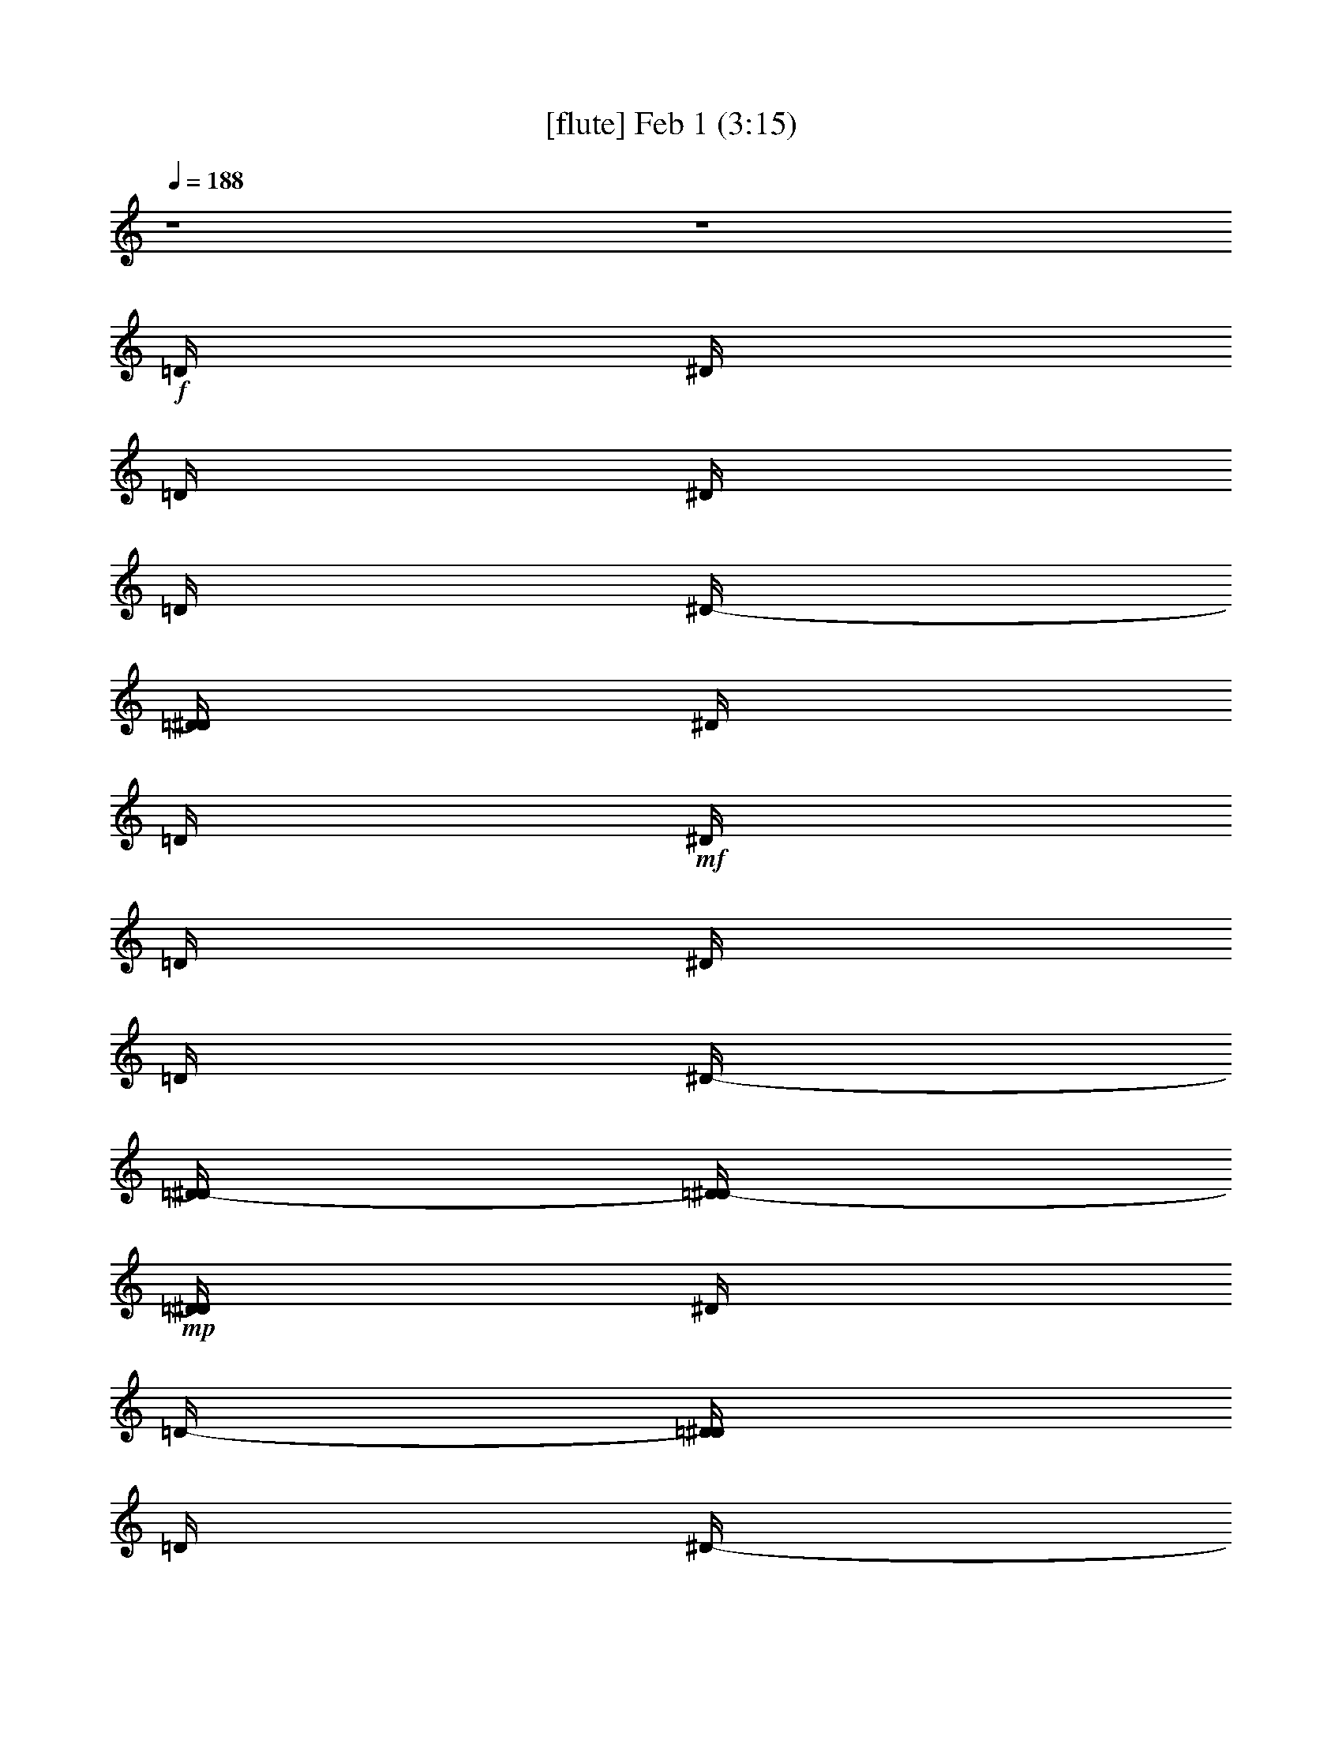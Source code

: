%  
%  conversion by glorgnorbor122
%  http://fefeconv.mirar.org/?filter_user=glorgnorbor122&view=all
%  1 Feb 21:53
%  using Firefern's ABC converter
%  
%  Artist: 
%  Mood: unknown
%  
%  Playing multipart files:
%    /play <filename> <part> sync
%  example:
%  pippin does:  /play weargreen 2 sync
%  samwise does: /play weargreen 3 sync
%  pippin does:  /playstart
%  
%  If you want to play a solo piece, skip the sync and it will start without /playstart.
%  
%  
%  Recommended solo or ensemble configurations (instrument/file):
%  

X:1
T:  [flute] Feb 1 (3:15)
Z: Transcribed by Firefern's ABC sequencer
%  Transcribed for Lord of the Rings Online playing
%  Transpose: 0 (0 octaves)
%  Tempo factor: 100%
L: 1/4
K: C
Q: 1/4=188
z4 z4
+f+ =D/4
^D/4
=D/4
^D/4
=D/4
^D/4-
[=D/4^D/4]
^D/4
=D/4
+mf+ ^D/4
=D/4
^D/4
=D/4
^D/4-
[=D/4-^D/4]
[=D/4^D/4-]
+mp+ [=D/4^D/4]
^D/4
=D/4-
[=D/4^D/4]
=D/4
^D/4-
[=D/4^D/4]
^D/4-
[=D/4^D/4]
^D/4
=D/4-
[=D/4^D/4-]
[=D/4^D/4]
^D/4-
[=D/4-^D/4]
[=D/4^D/4-]
[=D/4-^D/4]
[=D/4^D/4-]
[=D/4^D/4]
^D/4-
[=D/4-^D/4]
[=D/4^D/4-]
[=D/4-^D/4]
[=D/4^D/4-]
[=D/4-^D/4]
[=D/4^D/4-]
[=D/4-^D/4]
[=D/4^D/4-]
[=D/4-^D/4]
[=D/4^D/4-]
[=D/4-^D/4]
[=D/4^D/4-]
^D/4
[=D/4^D/4-]
[=D/4-^D/4]
[=D/4^D/4-]
[=D/4^D/4]
^D/4-
[=D/4-^D/4]
[=D/4^D/4-]
[=D/4-^D/4]
[=D/4^D/4-]
[=D/4-^D/4]
+mf+ [=D/4^D/4-]
[=D/4-^D/4]
[=D/4^D/4-]
+f+ [=D/4-^D/4E/4]
[=D/4^D/4-=F/4^F/4-]
[^D/4^F/4=G/4]
z4 z4 z4 z4 z4 z4 z4 z4 z4 z4 z4 z4 z4 z15/4
^A/2
=G/2-
[=D/4-=G/4]
=D13/2
z/4
^A/2
=G/2-
[^C/4-=G/4]
^C13/2
z/4
^A/2
=G/2
=C7
^A,/2
z/4
=C/2
z4 z11/4
^A,3/4
=G,/4
^F13/2
z/2
^A,/2
=G,/2
=F27/4
z/4
^A,3/4
=G,/2
E25/4
z/2
^D/2
z/4
=D3/4
z4 z5/2
^d/2
=c/2-
[=G/4-=c/4]
=G27/4
^d/2
=c/2-
[^F/4-=c/4]
^F27/4
^d/4
=c/2
z/4
=F27/4
^D3/4
=F3/4
z4 z11/4
^A/2
=G/2
=D7
^A/2
=G/2
^C27/4
z/4
^A/2
=G/2
=C7
^A,/2
[=A,/4=C/4-]
=C/2
z4 z4 z4 z4 z4 z4 z4 z4 z4 z11/4
=C,8
B,8
^A,31/4-
[^G,/4-^A,/4]
^G,/4-
[=G,/4-^G,/4]
=G,3/4
z4 z4 z4 z4 z4 z4 z4 z4 z4 z11/4
=G,8
=G,8
=G,8
=G,8
z4 z4 z4 z4
^A,8
[=G,8^A,8]
[=D,8=G,8^A,8]
[=D,8=G,8^A,8]
[=D,/4=G,/4^A,/4]
+p+ =D31/4
=C15/4
=D17/4
[=C15/2^D15/2]
+mf+ =F/4
z/4
=G13/2
z/2
=G/4
z/4
=A/4
^A8
^A4
+p+ =c13/4
^A/4
=c/2
z/4
+pp+ =d8
+ppp+ =c11/4
z/4
^A17/4
=G/2
z/4
=F11/4
=G9/2
z4 z4 z3/4
+f+ ^A/2
=G/2-
[=D/4-=G/4]
=D13/2
z/4
^A/2
=G/2-
[^C/4-=G/4]
^C13/2
z/4
^A/2
=G/2
=C7
^A,/2
z/4
=C/2
z4 z11/4
^A,3/4
=G,/4
^F13/2
z/2
^A,/2
=G,/2
=F27/4
z/4
^A,3/4
=G,/2
E25/4
z/2
^D/2
z/4
=D3/4
z4 z5/2
^d/2
=c/2-
[=G/4-=c/4]
=G27/4
^d/2
=c/2-
[^F/4-=c/4]
^F27/4
^d/4
=c/2
z/4
=F27/4
^D3/4
=F3/4
z4 z11/4
^A/2
=G/2
=D7
^A/2
=G/2
^C27/4
z/4
^A/2
=G/2
=C7
^A,/2
[=A,/4=C/4-]
=C/2
z4 z4 z4 z3/2
[=d/4=f/4-]
[^d/4-=f/4]
[^d31/4=g31/4-]
[^d/4-=g/4]
[^d3/2=g3/2]


X:2
T:  [theorbo] Feb 1 (3:15)
Z: Transcribed by Firefern's ABC sequencer
%  Transcribed for Lord of the Rings Online playing
%  Transpose: 0 (0 octaves)
%  Tempo factor: 100%
L: 1/4
K: C
Q: 1/4=188
z4 z4 z4 z4 z4 z4
+fff+ =G,/4
=G,
z/4
=G,3/2
^A,
=C
=G,3/2
=G,3/2
=F,
^F,
=G,3/2
=G,3/2
^A,
=C
=G,5/4
z/4
=G,3/2
=F,
^F,
=G,5/4
z/4
=G,3/2
^A,
=C
=G,3/2
=G,3/2
=F,
^F,
=G,3/2
=G,3/2
^A,
=C
=G,3/2
=G,3/2
=F,
^F,
=G,5/4
z/4
=G,5/4
z/4
=G,5/4
z/4
=G,3/4
z/4
=G,/2
^A,
=C
=G,
z/2
=G,5/4
z/4
=G,5/4
z/4
=G,3/4
z/4
=G,/2
=F,
^F,3/4
z/4
=G,5/4
z/4
=G,
z/2
=G,
z/2
=G,3/4
z/4
=G,/2
^A,
=C
=G,5/4
z/4
=G,
z/2
=G,
z/2
=G,5/4
z/4
=F,
^F,
=G,5/4
z/4
=G,5/4
z/4
=G,5/4
z/4
=G,3/4
z/4
=G,/2
^A,
=C
=G,
z/2
=G,5/4
z/4
=G,5/4
z/4
=G,3/4
z/4
=G,/2
=F,
^F,3/4
z/4
=G,5/4
z/4
=G,
z/2
=G,
z/2
=G,3/4
z/4
=G,/2
^A,
=C
=G,5/4
z/4
=G,
z/2
=G,
z/2
=G,5/4
z/4
=F,
^F,
=G,5/4
z/4
=G,5/4
z/4
=G,5/4
z/4
=G,3/4
z/4
=G,/2
^A,
=C
=G,3/2
=G,3/2
=G,3/2
=G,3/2
^A,
B,-
[B,/2=C/2-]
=C
=C3/2
=C3/2
=C3/2
^D
=F
=C
z/2
=C3/2
=C3/2
=C/2
=C
^A,
B,
=C
z/2
=C
z/2
=C
z/2
=C/2
=C
^D
=F
=C
z/2
=C
z/2
=C
z/2
=C/2
z/2
=C/2
^A,
B,
=G,3/2
=G,3/2
=G,
z/2
=G,3/2
^A,
=C
=G,
z/2
=G,
z/2
=G,
z/2
=G,/2
=G,
=F,
^F,
=G,
z/2
=G,
z/2
=G,
z/2
=G,/2
=G,
^A,
=C
=G,
z/2
=G,
z/2
=G,
z/2
=G,/2
=G,
=F,
^F,
[=D,/4-E,/4=G,/4-=D/4-]
[=D,/4-=G,/4=D/4-]
[=D,-=D-]
[=D,5/4-=G,5/4=D5/4-]
[=D,/4-=D/4-]
[=D,3/2-=G,3/2=D3/2-]
[=D,/4-=D/4-]
[=D,5/4-=G,5/4=D5/4]
[=D,3/4-^A,3/4=C3/4-]
[=D,/4-=C/4]
[=D,/2=C/2-]
=C/2-
[=D,17/4-=C17/4]
=D,7/4
=C2
=D,6
=C2
=D,4-
[=D,/4=D/4-]
=D3/2-
[=C9/4=D9/4]
=C3/2
=G3/2
=c3/2
=C3/2
=c/2
=G/2
=C
=C3/2
=G3/2
=c3/2
=C3/2
=c/2
=G/2
=C
=C3/2
=G3/2
=c3/2
=C3/2
=c/2
=G/2
=C
=C3/2
=G3/2
=c3/2
=C3/2
=c/2
=G/2
=C
=C3/2
=G3/2
=c3/2
=C3/2
=c/2
=G/2
=C
=C3/2
=G3/2
=c3/2
=C3/2
=c/2
=G/2
=C
=C3/2
=G3/2
=c3/2
=C3/2
=c/2
=G/2
=C
=C3/2
=G3/2
=c3/2
=C3/2
=c/2
=G/2
=C
=G,
=G,/2
=G,/2
z/2
=G,/2
=G,
z/2
=G,/2
z/2
=G,/2
^A,
=C
=G,
z/2
=G,
z/2
=G,
z/2
=G,/2
z/2
=G,/2
^A,/2
z/2
=C
=G,
z/2
=G,3/2
=G,
z/2
=G,/2
z/2
=G,/2
^A,
=C
=G,
z/2
=G,
z/2
=G,
z/2
=G,/2
z/2
=G,/2
^A,
=C
=G,3/2
=G,3/2
=G,3/2
=G,
=G,/2-
[=G,-^A,]
[=G,=C]
=G,
z/2
=G,5/4
z/4
=G,5/4
z/4
=G,3/4
z/4
=G,/2
=F,
^F,3/4
z/4
=G,3/2
=G,3/2
=G,3/2
=G,
=G,/2-
[=G,-^A,]
[=G,=C]
=G,5/4
z/4
=G,
z/2
=G,
z/2
[=G,-=D]
=G,/4
z/4
[=F,/2-=D/2]
=F,/2
[^F,=D]
=G,3/2
=G,3/2
=G,3/2
=G,
=G,/2-
[=G,-^A,]
[=G,=C]
=G,
z/2
=G,5/4
z/4
=G,5/4
z/4
=G,3/4
z/4
=G,/2
=F,
^F,3/4
z/4
[=G,5/4=G5/4-]
=G/4-
[=G,=G-]
=G/2-
[=G,=G-]
=G/2-
[=G,3/4=G3/4-]
=G/4-
[=G,/2=G/2-]
[^A,=G-]
[=C=G]
[=G,5/4^A,5/4-]
^A,/4-
[=G,^A,-]
^A,/2-
[=G,^A,-]
^A,/2-
[=G,5/4^A,5/4-]
^A,/4-
[=F,^A,-]
[^F,^A,]
[=C3/2^D3/2-]
[=C3/2^D3/2-]
[=C3/2^D3/2-]
[=C3/2-^D3/2]
[=C-^D-]
[=C^D=F]
[=C=G-]
=G/2-
[=C3/2=G3/2-]
[=C3/2=G3/2-]
[=C/2=G/2-]
[=C=G-]
[^A,=G-]
[B,/2-=G/2]
B,/2
[=C3/2^D3/2-]
[=C3/2^D3/2-]
[=C3/2^D3/2-]
[=C/2^D/2-]
[=C-^D]
[=C-^D-]
[=C^D=F]
=C
z/2
=C
z/2
=C
z/2
=C/2
z/2
=C/2
^A,
B,
[=G,3/2=D3/2-]
[=G,3/2=D3/2-]
[=G,3/2=D3/2-]
[=G,=D-]
[=G,/2-=D/2-]
[=G,-^A,=D-]
[=G,=C=D]
=G,
z/2
=G,5/4
z/4
=G,5/4
z/4
=G,3/4
z/4
=G,/2
=F,
^F,3/4
z/4
=G,5/4
=G,/4
=G,/2-
[=G,/2^A,/2-]
^A,/2
[=G,=C]
z/2
=G,3/4
z/4
=G,/2
^A,
=C
=G,5/4
z/4
=G,/2-
[=G,/2^A,/2-]
^A,/2-
[=G,/4-^A,/4=C/4-]
[=G,3/4=C3/4-]
=C/4
z/4
=G,
=G,/2
[=F,^A,]
[^F,=C]
=G,5/4
z/4
=G,5/4
z/4
=G,5/4
z/4
=G,
=G,/4-
[=G,/4^A,/4]
^A,
=C
=G,5/4
=G,/4
=G,
z/2
=G,
z/2
=G,
=G,/2
=F,
^F,3/4-
[^F,/4=G,/4]
=G,5/4
z/4
=G,5/4
z/4
=G,5/4
z/4
=G,3/4
z/4
=G,/2
^A,
=C
=G,
z/2
=G,5/4
z/4
=G,5/4
z/4
=G,3/4
=G,/4
=G,/2
=F,
^F,/4
^F,3/4
=G,5/4
z/4
=G,
z/2
=G,
z/2
=G,
=G,/2
^A,
=C
=G,5/4
=G,/4
=G,
z/4
=G,/4
=G,
z/2
=G,3/2
=F,
^F,
=G,5/4
z/4
=G,5/4
z/4
=G,5/4
z/4
=G,
=G,/2
^A,
=C
=G,3/2
=G,3/2
=G,3/2
=G,5/4-
[=G,/4^A,/4]
^A,
B,
=C5/4
=C/4
=C
z/4
=C/4
=C3/2
=C3/2
^D
=F
=C5/4
z/4
=C3/2
=C3/2
=C/2
=C
^A,
B,
=C5/4
z/4
=C5/4
z/4
=C5/4
z/4
=C/2
=C
^D
=F
=C
z/4
=C/4
=C5/4
z/4
=C5/4
z/4
=C
=C/2
^A,
B,
=G,3/2
=G,3/2
=G,5/4
z/4
=G,5/4-
[=G,/4^A,/4]
^A,
=C
=G,
z/4
=G,/4
=G,5/4
z/4
=G,5/4
z/4
=G,/2
=G,
[=F,^A,]
[^F,=C]
=G,
z/2
=G,5/4
z/4
=G,5/4
z/4
=G,/2
=G,3/4-
[=G,/4^A,/4]
^A,
=C
=G,
z/4
=G,/4
=G,5/4
z/4
=G,5/4
z/4
=G,/2
=G,
=F,
^F,
z/2
=G5/4
z/4
^A
=c
z9/4
=D/4
^D/2
[=C8^D8=G8]


X:3
T:  [clarinet] Feb 1 (3:15)
Z: Transcribed by Firefern's ABC sequencer
%  Transcribed for Lord of the Rings Online playing
%  Transpose: 0 (0 octaves)
%  Tempo factor: 100%
L: 1/4
K: C
Q: 1/4=188
z4 z4
+p+ =d/4
^d/4
=d/4
^d/4
=d/4
^d/4-
[=d/4^d/4]
^d/4
=d/4
^d/4
=d/4
^d/4
=d/4
^d/4-
[=d/4-^d/4]
[=d/4^d/4-]
[=d/4^d/4]
^d/4
=d/4-
[=d/4^d/4]
=d/4
^d/4-
[=d/4^d/4]
^d/4-
[=d/4^d/4]
^d/4
=d/4-
[=d/4^d/4-]
[=d/4^d/4]
^d/4-
[=d/4-^d/4]
[=d/4^d/4-]
[=d/4-^d/4]
[=d/4^d/4-]
[=d/4^d/4]
^d/4-
[=d/4-^d/4]
[=d/4^d/4-]
[=d/4-^d/4]
[=d/4^d/4-]
[=d/4-^d/4]
[=d/4^d/4-]
[=d/4-^d/4]
[=d/4^d/4-]
[=d/4-^d/4]
[=d/4^d/4-]
[=d/4-^d/4]
[=d/4^d/4-]
^d/4
[=d/4^d/4-]
[=d/4-^d/4]
[=d/4^d/4-]
[=d/4^d/4]
^d/4-
[=d/4-^d/4]
[=d/4^d/4-]
[=d/4-^d/4]
[=d/4^d/4-]
[=d/4-^d/4]
[=d/4^d/4-]
[=d/4-^d/4]
[=d/4^d/4-]
[=d/4-^d/4e/4]
[=d/4^d/4-=f/4^f/4-]
[=G,/4-^d/4^f/4=g/4]
=G,/2
z3/4
=G,3/4
z/2
^A,3/4
z/4
=C3/4
z/4
=G,
z3/4
=G,3/4
z/2
=F,3/4
z/4
^F,3/4
z/2
=G,3/4
z/2
=G,3/4
z3/4
^A,3/4
z/4
=C3/4
z/2
=G,3/4
z3/4
=G,
z/2
=F,/2
z/4
^F,
z/4
+fff+ [=G,/4=G/4-]
=G
z/4
[=G,/4=G/4-]
=G3/4
z/4
^A/4-
[^A,/4^A/4-]
^A/2
=c/4-
[=C/4=c/4-]
=c/2
=G/4-
[=G,/4=G/4-]
=G3/4
z/4
=G/4-
[=G,/4=G/4-]
=G
=F/4-
[=F,/4=F/4-]
=F/2
^F/4-
[^F,/4^F/4-]
^F/2
z/4
[=G,/2=G/2-]
=G3/4
z/4
[=G,/2=G/2-]
=G3/4
^A/4-
[^A,/2^A/2-]
^A/4
=c/4-
[=C/2=c/2-]
=c/4-
[=G/4-=c/4]
[=G,/2=G/2-]
=G3/4
z/4
[=G,/2=G/2-]
=G3/4
z/4
[=F,/2=F/2-]
=F/4
z/4
[^F,3/4^F3/4]
z/4
[=G,5/4-=G5/4]
+f+ =G,27/4
=G,8
=G,8
=G,8
=G,8
=G,8
=G,8
=G,
z4 z4 z4 z4 z2
=G,3/2
=G,5/4
^A,5/4
B,
=C8
B,8
^A,8
+mf+ =G,7/4
z4 z9/4
+mp+ =G,8
=G,8
=G,8
=G,9/2-
+fff+ [=G,/2=G/2-]
=G
^A
=c
[=D3/2^F3/2=d3/2]
z4 z4 z4 z5/2
=D5/4
z4 z4 z4 z4 z4 z4 z4 z4 z4 z4 z4 z4 z4 z4 z4 z4 z4 z4 z13/4
=A3/2
^A
=c
z4 z4 z4 z4 z4 z4 z4 z4
[=G,5/4-=G5/4]
+mf+ =G,27/4
=G,8
=G,8
=G,8
=G,8
=G,8
=G,8
=G,
z4 z4 z4 z4 z4 z4 z4 z4 z4 z4 z4 z4 z4 z4 z4 z4 z7/2
+fff+ =G/2-
[=G/2-=g/2]
=G/4
z/4
^A/4-
[^A/4-^a/4]
^A/4
z/4
[=c/4-=c'/4]
=c/2
z/4
+mf+ ^a/2-
[=g/4-^a/4]
=g/4
=d7
^a/2
=g/2
^c7
^a/2
=g/2
=c7
[^A/2^f/2]
[=c3/4=g3/4]
z4 z11/4
^A/2-
[=G/4-^A/4]
=G/4
^f7
^A/2
=G/2
=f7-
[^A/4-=f/4]
^A/4
=G/2-
[=G/4e/4-]
e27/4-
[^d/4-e/4]
^d/4
=d3/2
z
=G,3/2
=G,5/4
^A,5/4
B,
[=C/2-^d/2]
[=C/2-=c'/2]
[=C27/4-=g27/4]
=C/4
[B,/2-^d/2]
[B,/2-=c'/2]
[B,7^f7]
[^A,/2-^d/2]
[^A,/2-=c'/2]
[^A,7=f7]
[=G,/2-^d/2]
[=G,3/4-=f3/4]
=G,/2
z4 z9/4
[=G,/2-^a/2]
[=G,/2-=g/2]
[=G,7=d7]
[=G,/2-^a/2]
[=G,/2-=g/2]
[=G,7^c7]
[=G,/2-^a/2]
[=G,/2-=g/2]
[=G,7=c7=c'7]
[=G,/4-^A/4-^a/4-]
[=G,/4-^A/4^a/4=c'/4-]
[=G,3/4-=c3/4=c'3/4-]
[=G,/4-=c'/4]
=G,3-
+fff+ [=G,/2=G/2-]
=G
^A
=c
+mf+ =d/2-
+fff+ [=G,/2-=G/2-=c/2-=d/2]
[=G,/4=G/4=c/4-]
=c/2
z/4
[^A,/4-^d/4-]
[^A,/4^A/4-^d/4-]
[^A/4^d/4]
z/4
=C/4-
[=C/4=c/4-=f/4-]
[=c/2=f/2-]
=f/4
[=A,5/4=A5/4]
z5/4
+mf+ [=g8=c'8]
[=g7/4=c'7/4]


X:4
T:  [harp] Feb 1 (3:15)
Z: Transcribed by Firefern's ABC sequencer
%  Transcribed for Lord of the Rings Online playing
%  Transpose: 0 (0 octaves)
%  Tempo factor: 100%
L: 1/4
K: C
Q: 1/4=188
z4 z4 z4 z4 z4 z4 z4 z4 z4 z4 z4 z4 z4 z4 z4 z4 z4 z4 z4 z4
+f+ ^A/2
=G/2
=D27/4
z/4
^A/2
=G/2
^C27/4
z/4
^A/2
=G/2
=C7
^A,/2
=C3/4
z4 z11/4
^A,/2
=G,/2
^F27/4
z/4
^A,/2
=G,/2
=F7
^A,/2
=G,/2
E7
^D/2-
[=D/4-^D/4]
=D3/4
z4 z5/2
^d/2
=c/2
=G7
^d/2
=c/2
^F27/4
z/4
^d/2
=c/2
=F7
^D/2
=F3/4
z4 z11/4
^A/2
=G/2
=D7-
[=D/4^A/4-]
^A/4
=G/2
^C7
^A/2
=G/2
=C7
^A,/2
=C
z4 z4 z4 z4 z4 z4 z4 z4 z4 z5/2
=C13/2
=G,/2
^A,/2
=C/2
B,13/2
=G,/2
^A,/2
=C/2
^A,13/2
=G,/2
^A,/2
=A,/2
^G,/2
=G,/2
z4 z3
=C13/2
=G,/2
^A,/2
=C/2
B,13/2
=G,/2
[=G,/2^A,/2]
=C/2
^A,13/2
=G,/2
^A,/2
=A,/2
^G,/2
=G,
z4 z4 z4 z4 z4 z4 z4 z4 z4 z5/2
+fff+ [=G,8=D8]
z4 z/2
+ff+ =d6-
[=G2-=d2]
+f+ =G6
z4 z
^A8
z/4
=f8
+ff+ =a15/2
z/2
+fff+ =g29/4-
[^d/4-=g/4]
[=c3/4-^d3/4-=g3/4]
[=c7-^d7]
=c/4
z/2
b8
+ff+ ^a8
=a8
=G,/4-
[=G,15/2-=D15/2-]
[=G,/4=D/4-=d/4-]
[=D/4=d/4-]
=d7/2-
[^A4-=d4]
^A/2-
[=A7/2-^A7/2]
=A15/4
z/2
[=G4-=A4=g4-]
[=G4=g4]
z/4
+f+ ^A/2
=G/2
=D27/4
z/4
^A/2
=G/2
^C27/4
z/4
^A/2
=G/2
=C7
^A,/2
=C3/4
z4 z11/4
^A,/2
=G,/2
^F27/4
z/4
^A,/2
=G,/2
=F7
^A,/2
=G,/2
E7
^D/2-
[=D/4-^D/4]
=D3/4
z4 z5/2
^d/2
=c/2
=G7
^d/2
=c/2
^F27/4
z/4
^d/2
=c/2
=F7
^D/2
=F3/4
z4 z11/4
^A/2
=G/2
=D7-
[=D/4^A/4-]
^A/4
=G/2
^C7
^A/2
=G/2
=C7
^A,/2
=C


X:5
T:  [horn] Feb 1 (3:15)
Z: Transcribed by Firefern's ABC sequencer
%  Transcribed for Lord of the Rings Online playing
%  Transpose: 0 (0 octaves)
%  Tempo factor: 100%
L: 1/4
K: C
Q: 1/4=188
z4 z4 z4 z4 z4 z4 z4 z4 z4 z4 z4
+f+ =G
z/2
=G5/4
z/4
^A3/4
z/4
=c3/4
z/4
=G
z/2
=G5/4
z/4
=F/2
z/2
^F3/4
z/4
=G
z/2
=G
z/2
^A3/4
z/4
=c3/4
z/4
=G5/4
z/4
=G
z/2
=F/2
z/2
^F3/4
z4 z4 z4 z4 z4 z4 z4 z4 z4 z4 z4 z4 z4 z4 z4 z4 z4 z4 z4 z4 z4 z4 z4 z4 z4 z4 z4 z4 z4 z4 z4 z4 z4 z4 z4 z3/4
=G/2
z
^A3/4
z/4
=c/2
z/2
[^F=d]
z4 z4 z4 z4 z4 z4 z4 z4 z4 z4 z4 z4 z4 z4 z4 z4 z4 z4 z4 z4 z4 z4 z4 z4 z4 z4 z4 z4 z4 z4 z4 z4 z4 z4 z4 z4 z4 z4 z4 z4 z4 z4 z4 z4 z4 z4 z4 z4 z4 z4 z4 z4 z4 z4 z4 z4 z4 z4 z4 z4 z4 z4 z15/4
=G
z/4
^A/2
z/2
=c/2
z4 z4 z4 z4 z4 z4 z4 z4 z4 z4 z4 z4 z4 z4 z4 z4 z4 z4 z4 z4 z4 z4 z4 z4 z4 z4 z4 z4 z4 z4 z4 z
=G/2
z
^A3/4
z/4
=c/2
z
=g3/4
z3/4
^a3/4
z/2
=c'3/4
=a/4-
[=A,5/4-=a5/4]
=A,3/4-
[=A,/4^A,/4-=d/4-=f/4-]
[=D,/4-^A,/4=d/4=f/4]
[=D,/4^D,/4-=C/4-=g/4-]
[^D,7-=C7-^D7-=G7-^d7-=g7]
[^D,/4-=C/4-^D/4-=G/4-^d/4]
[^D,/2=C/2^D/2-=G/2-]
[^D,/4-=C/4-^D/4=G/4]
[^D,9/4=C9/4^D9/4=G9/4]


X:7
T:  [drums] Feb 1 (3:15)
Z: Transcribed by Firefern's ABC sequencer
%  Transcribed for Lord of the Rings Online playing
%  Transpose: 0 (0 octaves)
%  Tempo factor: 100%
L: 1/4
K: C
Q: 1/4=188
z4 z4 z/4
+f+ [^g/4=A,/4]
[^g/4=A,/4]
[^g/4=A,/4]
[^g/4=A,/4]
[^g/4=A,/4]
[^g/4=A,/4]
[^g/4=A,/4]
[^g/4=A,/4]
[^g/4=A,/4]
[^g/4=A,/4]
[^g/4=A,/4]
[^g/4=A,/4]
[^g/4=A,/4]
[^g/4=A,/4]
[^g/4=A,/4]
[^g/4=A,/4]
[^g/4=A,/4]
[^g/4=A,/4]
[^g/4=A,/4]
^g/4
[^g/4=A,/4]
[^g/4=A,/4]
[^g/4=A,/4]
^g/4
[^g/4=A,/4]
[^g/4=A,/4]
[^g/4=A,/4]
[^g/4=A,/4]
[^g/4=A,/4]
[^g/4=A,/4]
[^g/4=A,/4]
[^g/4=A,/4]
[^g/4=A,/4]
[^g/4=A,/4]
^g/4
[^g/4=A,/4]
[^g/4=A,/4]
[^g/4=A,/4]
[^g/4=A,/4]
[^g/4=A,/4]
[^g/4=A,/4]
[^g/4=A,/4]
[^g/4=A,/4]
[^g/4=A,/4]
[^g/4=A,/4]
[^g/4=A,/4]
[^g/4=A,/4]
[^g/4=A,/4]
[^g/4=A,/4]
[^g/4=A,/4]
[^g/4=A,/4]
[^g/4=A,/4]
[^g/4=A,/4]
[^g/4=A,/4]
[^g/4=A,/4]
[^g/4=A,/4]
[^g/4=A,/4]
[^g/4=A,/4]
[^g/4=A,/4]
[^g/4=A,/4]
[^g/4=A,/4]
[^g/4=A,/4]
[^g/4=A,/4]
[^F,/4=D,/4-^G,/4=A,/4]
=D,/4
[^F,/4^G,/4]
z/4
[^F,/4^G,/4]
z/4
[^F,/4=D,/4-^G,/4]
=D,/4
[^F,/4^G,/4]
z/4
[^F,/4^G,/4]
z/4
[^F,/4=D,/4-^G,/4]
=D,/4
[^F,/4^G,/4]
z/4
[^F,/4=D,/4-^G,/4]
=D,/4
[^F,/4^G,/4]
z/4
[^F,/4=D,/4-^G,/4]
=D,/4-
[^F,/4=D,/4-^G,/4]
=D,/4
[^F,/4^G,/4]
z/4
[^F,/4=D,/4-^G,/4]
=D,/4-
[^F,/4=D,/4-^G,/4]
=D,/4
[^F,/4^G,/4]
z/4
[^F,/4=D,/4-^G,/4]
=D,/4
[^F,/4^G,/4]
z/4
[^F,/4=D,/4-^G,/4]
=D,/4
[^F,/4^G,/4]
z/4
[^F,/4=D,/4-^G,/4]
=D,/4-
[^F,/4=D,/4-^G,/4]
=D,/4
[^F,/4^G,/4]
z/4
[^F,/4=D,/4-^G,/4]
=D,/4-
[^F,/4=D,/4-^G,/4]
=D,/4
[^F,/4^G,/4]
z/4
[^F,/4=D,/4-^G,/4]
=D,/4
[^F,/4^G,/4]
z/4
[^F,/4=D,/4-^G,/4]
=D,/4
[^F,/4^G,/4]
z/4
[^F,/4=D,/4-^G,/4]
=D,/4-
[^F,/4=D,/4-^G,/4]
=D,/4
[^F,/4^G,/4]
z/4
[^F,/4=D,/4-^G,/4]
=D,/4-
[^F,/4=D,/4-^G,/4]
=D,/4
[^F,/4^G,/4]
z/4
[^F,/4=D,/4-^G,/4]
=D,/4
+fff+ [^c/4^D/4^F,/4^G,/4]
z/4
[=c/4^c/4^D/4^F,/4=D,/4-^G,/4]
+f+ [^c/4^D/4=D,/4]
+fff+ [=c/4B/4^F,/4^G,/4]
z/4
[^A/4=A/4-^F,/4=D,/4-^G,/4]
[=A/4-=D,/4-]
[=A/4-^F,/4=D,/4-^G,/4]
[=A/4-=D,/4]
[=A/4^F,/4^G,/4]
z/4
[^A/4-=A/4-^F,/4=A/4-=D,/4-^G,/4]
[^A/4-=A/4-=A/4-=D,/4-]
[^A/4-=A/4^F,/4=A/4-=D,/4-^G,/4]
+f+ [^A/4=A/4-=D,/4]
[^F,/4=A/4^G,/4]
z/4
+fff+ [^A/4=A/4-^F,/4=A/4=D,/4-^G,/4]
[=A/4=D,/4]
+f+ [^F,/4^G,/4]
z/4
+fff+ [^A/4=A/4-^F,/4=D,/4-^G,/4]
[=A/4=D,/4]
+f+ [^F,/4^G,/4]
z/4
+fff+ [^A/4-=A/4-^F,/4=A/4-=D,/4-^G,/4]
[^A/4-=A/4-=A/4-=D,/4-]
[^A/4-=A/4-^F,/4=A/4-=D,/4-^G,/4]
[^A/4=A/4=A/4-=D,/4]
[^F,/4=A/4^G,/4]
z/4
[^A/4-=A/4-^F,/4=A/4-=D,/4-^G,/4]
[^A/4-=A/4-=A/4=D,/4-]
[^A/4-=A/4-^F,/4=D,/4-^G,/4]
[^A/4=A/4=D,/4]
+f+ [^F,/4^G,/4]
z/4
+fff+ [^A/4=A/4-^F,/4=D,/4-^G,/4]
[=A/4-=D,/4]
[=A/4^F,/4^G,/4]
z/4
[^A/4=A/4^F,/4=A/4-=D,/4-^G,/4]
+f+ [=A/4-=D,/4]
[^F,/4=A/4^G,/4]
z/4
+fff+ [^A/4-^c/4-=A/4-^F,/4=D,/4-^G,/4]
[^A/4-^c/4-=A/4-=D,/4-]
[^A/4-^c/4-=A/4-^F,/4=D,/4-^G,/4]
[^A/4^c/4=A/4=D,/4]
+f+ [^F,/4^G,/4]
z/4
+fff+ [^A/4-^c/4-=A/4-^F,/4=D,/4-^G,/4]
[^A/4-^c/4-=A/4-=D,/4-]
[^A/4^c/4=A/4-^F,/4=D,/4-^G,/4]
[=A/4=D,/4]
+f+ [^F,/4^G,/4]
z/4
+fff+ [^A/4^c/4=A/4-^F,/4=D,/4-^G,/4]
[=A/4=D,/4]
+f+ [^F,/4^G,/4]
z/4
+fff+ [^A/4-^c/4-=A/4-^F,/4=D,/4-^G,/4]
[^A/4^c/4=A/4=D,/4]
+f+ [^F,/4^G,/4]
z/4
+fff+ [^A/4-^c/4-=A/4-^F,/4=A/4-=D,/4-]
[^A/4-^c/4-=A/4-=A/4-=D,/4-]
[^A/4-^c/4-=A/4-^F,/4=A/4-=D,/4-]
[^A/4^c/4=A/4=A/4-=D,/4]
+f+ [^F,/4=A/4-^G,/4]
=A/4
+fff+ [^A/4-^c/4-=A/4-^F,/4=D,/4-^G,/4]
[^A/4-^c/4-=A/4-=D,/4-]
[^A/4^c/4-=A/4-^F,/4=D,/4-^G,/4]
[^c/4=A/4-=D,/4]
[=A/4^F,/4^G,/4]
z/4
[^A/4-^c/4-=A/4^F,/4=D,/4-^G,/4]
+f+ [^A/4^c/4=D,/4]
[^F,/4^G,/4]
z/4
+fff+ [^A/4^c/4=A/4-^F,/4=D,/4-^G,/4]
[=A/4=D,/4]
+f+ [^F,/4^G,/4]
z/4
+fff+ [^c/2-B/2^c/2=A/2-=A/2-=D,/2]
[^c/4-B/4=A/4-=A/4-^g/4-^G,/4]
[^c/4=A/4-=A/4-^g/4-]
[B/4=A/4-^F,/4=A/4-^g/4^G,/4]
[=A/4-=A/4-]
[^c/4-B/4=A/4-=A/4-=D,/4-^G,/4]
[^c/4=A/4-=A/4-=D,/4]
[^c/4-B/4=A/4=A/4=D,/4^G,/4]
^c/4-
[^c/4B/4-^F,/4^G,/4]
+f+ B/4
+fff+ [^c/4-B/4^F,/4=D,/4-^G,/4]
[^c/4-=D,/4]
[^c/4B/4^F,/4^G,/4]
z/4
[^c/4-B/4-^F,/4=D,/4-^G,/4]
[^c/4-B/4=D,/4]
[^c/4-B/4-^F,/4^g/4-^G,/4]
[^c/4B/4^g/4]
[B/4-^F,/4^G,/4]
B/4
[^c/4-B/4^F,/4=D,/4-^G,/4]
[^c/4=D,/4]
[^c/4-B/4^F,/4=D,/4^G,/4]
^c/4-
[^c/4B/4^F,/4^G,/4]
z/4
[^c/4-B/4^F,/4=D,/4^G,/4]
^c/4-
[^c/4B/4^F,/4^G,/4]
z/4
[^c/4-B/4^F,/4=D,/4-^G,/4]
[^c/4-=D,/4]
[^c/4-B/4^F,/4^g/4^G,/4]
^c/4
[B/4^F,/4^G,/4]
z/4
[^c/4-B/4-^F,/4=D,/4-^G,/4]
[^c/4B/4=D,/4-]
[^c/4-B/4^F,/4=D,/4=D,/4^G,/4]
^c/4-
[^c/4-B/4-^F,/4^G,/4]
[^c/4B/4]
[^c/4-B/4^F,/4=D,/4^G,/4]
^c/4
[B/4-^F,/4^G,/4]
+f+ B/4
+fff+ [^c/4-B/4^F,/4=D,/4-^G,/4]
[^c/4-=D,/4]
[^c/4-B/4-^F,/4^g/4^G,/4]
[^c/4B/4]
[B/4^F,/4^G,/4]
z/4
[^c/4-B/4-^F,/4=D,/4-^G,/4]
[^c/4B/4=D,/4]
[^c/4-B/4^F,/4=D,/4^G,/4]
^c/4-
[^c/4B/4-^F,/4^G,/4]
+f+ B/4
+fff+ [^c/4-B/4^F,/4=D,/4^G,/4]
^c/4
[B/4^F,/4^G,/4]
z/4
[^c/4-B/4^F,/4=D,/4-^G,/4]
[^c/4-=D,/4]
[^c/4-B/4^F,/4^g/4^G,/4]
^c/4
[B/4-^F,/4^G,/4]
B/4
[^c/4-B/4-^F,/4=D,/4-^G,/4]
[^c/4B/4=D,/4]
[^c/4-B/4-^F,/4=D,/4^G,/4]
[^c/4-B/4]
[^c/4-B/4^F,/4^G,/4]
^c/4
[^c/4-B/4-^F,/4=D,/4^G,/4]
[^c/4B/4]
[B/4-^F,/4^G,/4]
+f+ B/4
+fff+ [^c/4-B/4-^F,/4=D,/4-^G,/4]
[^c/4-B/4=D,/4]
[^c/4-B/4^F,/4^g/4^G,/4]
^c/4
[B/4^F,/4^G,/4]
z/4
[^c/4-B/4^F,/4=D,/4-^G,/4]
[^c/4=D,/4]
[^c/4-B/4^F,/4=D,/4^G,/4]
^c/4-
[^c/4B/4^F,/4^G,/4]
z/4
[^c/4-B/4^F,/4=D,/4^G,/4]
^c/4
[B/4^F,/4^G,/4]
z/4
[^c/4-B/4^F,/4=D,/4-^G,/4]
[^c/4-=D,/4]
[^c/4-B/4^F,/4^g/4^G,/4]
^c/4-
[^c/4B/4^F,/4^G,/4]
z/4
[^c/4-B/4^F,/4=D,/4-^G,/4]
[^c/4=D,/4]
[^c/4-B/4^F,/4=D,/4^G,/4]
^c/4-
[^c/4-B/4^F,/4^G,/4]
^c/4
[^c/4-B/4^F,/4=D,/4^G,/4]
^c/4
[B/4^F,/4^G,/4]
z/4
[^c/4-B/4^F,/4=D,/4-^G,/4]
[^c/4-=D,/4]
[^c/4-B/4^F,/4^g/4^G,/4]
^c/4
[B/4^F,/4^G,/4]
z/4
[^c/4-B/4^F,/4=D,/4-^G,/4]
[^c/4=D,/4]
[^c/4-B/4^F,/4=D,/4^G,/4]
^c/4-
[^c/4-B/4-^F,/4^G,/4]
[^c/4B/4]
[^c/4-B/4^F,/4=D,/4^G,/4]
^c/4
[B/4^F,/4^G,/4]
z/4
[^c/4-B/4-^F,/4=D,/4-^G,/4]
[^c/4-B/4=D,/4]
[^c/4-B/4^F,/4^g/4-^G,/4]
[^c/4^g/4-]
[B/4^F,/4^g/4^G,/4]
z/4
[^c/4-B/4^F,/4=D,/4-^G,/4]
[^c/4=D,/4]
[^c/4-B/4^F,/4=D,/4^G,/4]
^c/4-
[^c/4B/4-^F,/4^G,/4]
+f+ B/4
+fff+ [^c/4-B/4^F,/4=D,/4-^G,/4]
[^c/4-=D,/4]
[^c/4B/4^F,/4^G,/4]
z/4
[^c/4-B/4-^F,/4=D,/4-^G,/4]
[^c/4-B/4=D,/4]
[^c/4-B/4-^F,/4^g/4-^G,/4]
[^c/4B/4^g/4]
[B/4-^F,/4^G,/4]
B/4
[^c/4-B/4^F,/4=D,/4-^G,/4]
[^c/4=D,/4]
[^c/4-B/4^F,/4=D,/4^G,/4]
^c/4-
[^c/4B/4^F,/4^G,/4]
z/4
[^c/4-B/4^F,/4=D,/4^G,/4]
^c/4-
[^c/4B/4^F,/4^G,/4]
z/4
[^c/4-B/4^F,/4=D,/4-^G,/4]
[^c/4-=D,/4]
[^c/4-B/4^F,/4^g/4^G,/4]
^c/4
[B/4^F,/4^G,/4]
z/4
[^c/4-B/4-^F,/4=D,/4-^G,/4]
[^c/4B/4=D,/4-]
[^c/4-B/4^F,/4=D,/4=D,/4^G,/4]
^c/4-
[^c/4-B/4-^F,/4^G,/4]
[^c/4B/4]
[^c/4-B/4^F,/4=D,/4^G,/4]
^c/4
[B/4-^F,/4^G,/4]
+f+ B/4
+fff+ [^c/4-B/4^F,/4=D,/4-^G,/4]
[^c/4-=D,/4]
[^c/4-B/4-^F,/4^g/4^G,/4]
[^c/4B/4]
[B/4^F,/4^G,/4]
z/4
[^c/4-B/4-^F,/4=D,/4-^G,/4]
[^c/4B/4=D,/4]
[^c/4-B/4^F,/4=D,/4^G,/4]
^c/4-
[^c/4B/4-^F,/4^G,/4]
+f+ B/4
+fff+ [^c/4-B/4^F,/4=D,/4^G,/4]
^c/4
[B/4^F,/4^G,/4]
z/4
[^c/4-B/4^F,/4=D,/4-^G,/4]
[^c/4-=D,/4]
[^c/4-B/4^F,/4^g/4^G,/4]
^c/4
[B/4-^F,/4^G,/4]
B/4
[^c/4-B/4-^F,/4=D,/4-^G,/4]
[^c/4B/4=D,/4]
[^c/4-B/4-^F,/4=D,/4^G,/4]
[^c/4-B/4]
[^c/4-B/4^F,/4^G,/4]
^c/4
[^c/4-B/4-^F,/4=D,/4^G,/4]
[^c/4B/4]
[B/4-^F,/4^G,/4]
+f+ B/4
+fff+ [^c/4-B/4-^F,/4=D,/4-^G,/4]
[^c/4-B/4=D,/4]
[^c/4-B/4^F,/4^g/4^G,/4]
^c/4
[B/4^F,/4^G,/4]
z/4
[^c/4-B/4^F,/4=D,/4-^G,/4]
[^c/4=D,/4]
[^c/4-B/4^F,/4=D,/4^G,/4]
^c/4-
[^c/4B/4^F,/4^G,/4]
z/4
[^c/4-B/4^F,/4=D,/4^G,/4]
^c/4
[B/4^F,/4^G,/4]
z/4
[^c/4-B/4^F,/4=D,/4-^G,/4]
[^c/4-=D,/4]
[^c/4-B/4^F,/4^g/4^G,/4]
^c/4-
[^c/4B/4^F,/4^G,/4]
z/4
[^c/4-B/4^F,/4=D,/4-^G,/4]
[^c/4=D,/4]
[^c/4-B/4^F,/4=D,/4^G,/4]
^c/4-
[^c/4-B/4^F,/4^G,/4]
^c/4
[^c/4-B/4^F,/4=D,/4^G,/4]
^c/4
[B/4^F,/4^G,/4]
z/4
[^c/4-B/4^F,/4=D,/4-^G,/4]
[^c/4-=D,/4]
[^c/4-B/4^F,/4^g/4^G,/4]
^c/4
[B/4^F,/4^G,/4]
z/4
[^c/4-B/4^F,/4=D,/4-^G,/4]
[^c/4=D,/4]
[^c/4-B/4^F,/4=D,/4^G,/4]
^c/4-
[^c/4-B/4-^F,/4^G,/4]
[^c/4B/4]
[^c/4-B/4^F,/4=D,/4^G,/4]
^c/4
[B/4^F,/4^G,/4]
z/4
[^c/4-B/4-^F,/4=D,/4-^G,/4]
[^c/4-B/4=D,/4]
[^c/4-B/4^F,/4^g/4-^G,/4]
[^c/4^g/4-]
[B/4^F,/4^g/4^G,/4]
z/4
[^c/4-B/4^F,/4=D,/4-^G,/4]
[^c/4=D,/4]
[^c/4-B/4^F,/4=D,/4^G,/4]
^c/4-
[^c/4B/4-^F,/4^G,/4]
+f+ B/4
+fff+ [^c/4-B/4^F,/4=D,/4-^G,/4]
[^c/4-=D,/4]
[^c/4B/4^F,/4^G,/4]
z/4
[^c/4-B/4-^F,/4=D,/4-^G,/4]
[^c/4-B/4=D,/4]
[^c/4-B/4-^F,/4^g/4-^G,/4]
[^c/4B/4^g/4]
[B/4-^F,/4^G,/4]
B/4
[^c/4-B/4^F,/4=D,/4-^G,/4]
[^c/4=D,/4]
[^c/4-B/4^F,/4=D,/4^G,/4]
^c/4-
[^c/4B/4^F,/4^G,/4]
z/4
[^c/4-B/4^F,/4=D,/4^G,/4]
^c/4-
[^c/4B/4^F,/4^G,/4]
z/4
[^c/4-B/4^F,/4=D,/4-^G,/4]
[^c/4-=D,/4]
[^c/4-B/4^F,/4^g/4^G,/4]
^c/4
[B/4^F,/4^G,/4]
z/4
[^c/4-B/4-^F,/4=D,/4-^G,/4]
[^c/4B/4=D,/4-]
[^c/4-B/4^F,/4=D,/4=D,/4^G,/4]
^c/4-
[^c/4-B/4-^F,/4^G,/4]
[^c/4B/4]
[^c/4-B/4^F,/4=D,/4^G,/4]
^c/4
[B/4-^F,/4^G,/4]
+f+ B/4
+fff+ [^c/4-B/4^F,/4=D,/4-^G,/4]
[^c/4-=D,/4]
[^c/4-B/4-^F,/4^g/4^G,/4]
[^c/4B/4]
[B/4^F,/4^G,/4]
z/4
[^c/4-B/4-^F,/4=D,/4-^G,/4]
[^c/4B/4=D,/4]
[^c/4-B/4^F,/4=D,/4^G,/4]
^c/4-
[^c/4B/4-^F,/4^G,/4]
+f+ B/4
+fff+ [^c/4-B/4^F,/4=D,/4^G,/4]
^c/4
[B/4^F,/4^G,/4]
z/4
[^c/4-B/4^F,/4=D,/4-^G,/4]
[^c/4-=D,/4]
[^c/4-B/4^F,/4^g/4^G,/4]
^c/4
[B/4-^F,/4^G,/4]
B/4
[^c/4-B/4-^F,/4=D,/4-^G,/4]
[^c/4B/4=D,/4]
[^c/4-B/4-^F,/4=D,/4^G,/4]
[^c/4-B/4]
[^c/4-B/4^F,/4^G,/4]
^c/4
[^c/4-B/4-^F,/4=D,/4^G,/4]
[^c/4B/4]
[B/4-^F,/4^G,/4]
+f+ B/4
+fff+ [^c/4-B/4-^F,/4=D,/4-^G,/4]
[^c/4-B/4=D,/4]
[^c/4-B/4^F,/4^g/4^G,/4]
^c/4
[B/4^F,/4^G,/4]
z/4
[^c/4-B/4^F,/4=D,/4-^G,/4]
[^c/4=D,/4]
[^c/4-B/4^F,/4=D,/4^G,/4]
^c/4-
[^c/4B/4^F,/4^G,/4]
z/4
[^c/4-B/4^F,/4=D,/4^G,/4]
^c/4
[B/4^F,/4^G,/4]
z/4
[^c/4-B/4^F,/4=D,/4-^G,/4]
[^c/4-=D,/4]
[^c/4-B/4^F,/4^g/4^G,/4]
^c/4-
[^c/4B/4^F,/4^G,/4]
z/4
[^c/4-B/4^F,/4=D,/4-^G,/4]
[^c/4=D,/4]
[^c/4-B/4^F,/4=D,/4^G,/4]
^c/4-
[^c/4-B/4^F,/4^G,/4]
^c/4
[^c/4-B/4^F,/4=D,/4^G,/4]
^c/4
[B/4^F,/4^G,/4]
z/4
[^c/4-B/4^F,/4=D,/4-^G,/4]
[^c/4-=D,/4]
[^c/4-B/4^F,/4^g/4^G,/4]
^c/4
[B/4^F,/4^G,/4]
z/4
[^c/4-B/4^F,/4=D,/4-^G,/4]
[^c/4=D,/4]
[^c/4-B/4^F,/4=D,/4^G,/4]
^c/4-
[^c/4-B/4-^F,/4^G,/4]
[^c/4B/4]
[^c/4-B/4^F,/4=D,/4^G,/4]
^c/4
[B/4^F,/4^G,/4]
z/4
[^c/4-B/4-^F,/4=D,/4-^G,/4]
[^c/4-B/4=D,/4]
[^c/4-B/4^F,/4^g/4-^G,/4]
[^c/4^g/4-]
[B/4^F,/4^g/4^G,/4]
z/4
[^c/4-B/4^F,/4=D,/4-^G,/4]
[^c/4=D,/4]
[^c/4-B/4^F,/4=D,/4^G,/4]
^c/4-
[^c/4B/4-^F,/4^G,/4]
+f+ B/4
+fff+ [^c/4-B/4^F,/4=D,/4-^G,/4]
[^c/4-=D,/4]
[^c/4B/4^F,/4^G,/4]
z/4
[^c/4-B/4-^F,/4=D,/4-^G,/4]
[^c/4-B/4=D,/4]
[^c/4-B/4-^F,/4^g/4-^G,/4]
[^c/4B/4^g/4]
[B/4-^F,/4^G,/4]
B/4
[^c/4-B/4^F,/4=D,/4-^G,/4]
[^c/4=D,/4]
[^c/4-B/4^F,/4=D,/4^G,/4]
^c/4-
[^c/4B/4^F,/4^G,/4]
z/4
[^c/4-B/4^F,/4=D,/4^G,/4]
^c/4-
[^c/4B/4^F,/4^G,/4]
z/4
[^c/4-B/4^F,/4=D,/4-^G,/4]
[^c/4-=D,/4]
[^c/4-B/4^F,/4^g/4^G,/4]
^c/4
[B/4^F,/4^G,/4]
z/4
[^c/4-B/4-^F,/4=D,/4-^G,/4]
[^c/4B/4=D,/4-]
[^c/4-B/4^F,/4=D,/4=D,/4^G,/4]
^c/4-
[^c/4-B/4-^F,/4^G,/4]
[^c/4B/4]
[^c/4-B/4^F,/4=D,/4^G,/4]
^c/4
[B/4-^F,/4^G,/4]
+f+ B/4
+fff+ [^c/4-B/4^F,/4=D,/4-^G,/4]
[^c/4-=D,/4]
[^c/4-B/4-^F,/4^g/4^G,/4]
[^c/4B/4]
[B/4^F,/4^G,/4]
z/4
[^c/4-B/4-^F,/4=D,/4-^G,/4]
[^c/4B/4=D,/4]
[^c/4-B/4^F,/4=D,/4^G,/4]
^c/4-
[^c/4B/4-^F,/4^G,/4]
+f+ B/4
+fff+ [^c/4-B/4^F,/4=D,/4^G,/4]
^c/4
[B/4^F,/4^G,/4]
z/4
[^c/4-B/4^F,/4=D,/4-^G,/4]
[^c/4-=D,/4]
[^c/4-B/4^F,/4^g/4^G,/4]
^c/4
[B/4-^F,/4^G,/4]
B/4
[^c/4-B/4-^F,/4=D,/4-^G,/4]
[^c/4B/4=D,/4]
[^c/4-B/4-^F,/4=D,/4^G,/4]
[^c/4-B/4]
[^c/4-B/4^F,/4^G,/4]
^c/4
[^c/4-B/4-^F,/4=D,/4^G,/4]
[^c/4B/4]
[B/4-^F,/4^G,/4]
+f+ B/4
+fff+ [^c/4-B/4-^F,/4=D,/4-^G,/4]
[^c/4-B/4=D,/4]
[^c/4-B/4^F,/4^g/4^G,/4]
^c/4
[B/4^F,/4^G,/4]
z/4
[^c/4-B/4^F,/4=D,/4-^G,/4]
[^c/4=D,/4]
[^c/4-B/4^F,/4=D,/4^G,/4]
^c/4-
[^c/4B/4^F,/4^G,/4]
z/4
[^c/4-B/4^F,/4=D,/4^G,/4]
^c/4
[B/4^F,/4^G,/4]
z/4
[^c/4-B/4^F,/4=D,/4-^G,/4]
[^c/4-=D,/4]
[^c/4-B/4^F,/4^g/4^G,/4]
^c/4-
[^c/4B/4^F,/4^G,/4]
z/4
[^c/4-B/4^F,/4=D,/4-^G,/4]
[^c/4=D,/4]
[^c/4-B/4^F,/4=D,/4^G,/4]
^c/4-
[^c/4-B/4^F,/4^G,/4]
^c/4
[^c/4-B/4^F,/4=D,/4^G,/4]
^c/4
[B/4^F,/4^G,/4]
z/4
[^c/4-B/4^F,/4=D,/4-^G,/4]
[^c/4-=D,/4]
[^c/4-B/4^F,/4^g/4^G,/4]
^c/4
[B/4^F,/4^G,/4]
z/4
[^c/4-B/4^F,/4=D,/4-^G,/4]
[^c/4=D,/4]
[^c/4-B/4^F,/4=D,/4^G,/4]
^c/4-
[^c/4-B/4-^F,/4^G,/4]
[^c/4B/4]
[^c/4-B/4^F,/4=D,/4^G,/4]
^c/4
[B/4^F,/4^G,/4]
z/4
[^c/4-B/4-^F,/4=D,/4-^G,/4]
[^c/4-B/4=D,/4]
[^c/4-B/4^F,/4^g/4-^G,/4]
[^c/4^g/4-]
[B/4^F,/4^g/4^G,/4]
z/4
[^c/4-B/4^F,/4=D,/4-^G,/4]
[^c/4=D,/4]
[^c/4-B/4^F,/4=D,/4^G,/4]
^c/4-
[^c/4B/4-^F,/4^G,/4]
+f+ B/4
+fff+ [^c/4-B/4^F,/4=D,/4-^G,/4]
[^c/4-=D,/4]
[^c/4B/4^F,/4^G,/4]
z/4
[^c/4-B/4-^F,/4=D,/4-^G,/4]
[^c/4-B/4=D,/4]
[^c/4-B/4-^F,/4^g/4-^G,/4]
[^c/4B/4^g/4]
[B/4-^F,/4^G,/4]
B/4
[^c/4-B/4^F,/4=D,/4-^G,/4]
[^c/4=D,/4]
[^c/4-B/4^F,/4=D,/4^G,/4]
^c/4-
[^c/4B/4^F,/4^G,/4]
z/4
[^c/4-B/4^F,/4=D,/4^G,/4]
^c/4-
[^c/4B/4^F,/4^G,/4]
z/4
[^c/4-B/4^F,/4=D,/4-^G,/4]
[^c/4-=D,/4]
[^c/4-B/4^F,/4^g/4^G,/4]
^c/4
[B/4^F,/4^G,/4]
z/4
[^c/4-B/4-^F,/4=D,/4-^G,/4]
[^c/4B/4=D,/4-]
[^c/4-B/4^F,/4=D,/4=D,/4^G,/4]
^c/4-
[^c/4-B/4-^F,/4^G,/4]
[^c/4B/4]
[^c/4-B/4^F,/4=D,/4^G,/4]
^c/4
[B/4-^F,/4^G,/4]
+f+ B/4
+fff+ [^c/4-B/4^F,/4=D,/4-^G,/4]
[^c/4-=D,/4]
[^c/4-B/4-^F,/4^g/4^G,/4]
[^c/4B/4]
[B/4^F,/4^G,/4]
z/4
[^c/4-B/4-^F,/4=D,/4-^G,/4]
[^c/4B/4=D,/4]
[^c/4-B/4^F,/4=D,/4^G,/4]
^c/4-
[^c/4B/4-^F,/4^G,/4]
+f+ B/4
+fff+ [^c/4-B/4^F,/4=D,/4^G,/4]
^c/4
[B/4^F,/4^G,/4]
z/4
[^c/4-B/4^F,/4=D,/4-^G,/4]
[^c/4-=D,/4]
[^c/4-B/4^F,/4^g/4^G,/4]
^c/4
[B/4-^F,/4^G,/4]
B/4
[^c/4-B/4-^F,/4=D,/4-^G,/4]
[^c/4B/4=D,/4]
[^c/4-B/4-^F,/4=D,/4^G,/4]
[^c/4-B/4]
[^c/4-B/4^F,/4^G,/4]
^c/4
[^c/4-B/4-^F,/4=D,/4^G,/4]
[^c/4B/4]
[B/4-^F,/4^G,/4]
+f+ B/4
+fff+ [^c/4-B/4-^F,/4=D,/4-^G,/4]
[^c/4-B/4=D,/4]
[^c/4-B/4^F,/4^g/4^G,/4]
^c/4
[B/4^F,/4^G,/4]
z/4
[^c/4-B/4^F,/4=D,/4-^G,/4]
[^c/4=D,/4]
[^c/4-B/4^F,/4=D,/4^G,/4]
^c/4-
[^c/4B/4^F,/4^G,/4]
z/4
[^c/4-B/4^F,/4=D,/4^G,/4]
^c/4
[B/4^F,/4^G,/4]
z/4
[^c/4-B/4^F,/4=D,/4-^G,/4]
[^c/4-=D,/4]
[^c/4-B/4^F,/4^g/4^G,/4]
^c/4-
[^c/4B/4^F,/4^G,/4]
z/4
[^c/4-B/4^F,/4=D,/4-^G,/4]
[^c/4=D,/4]
[^c/4-B/4^F,/4=D,/4^G,/4]
^c/4-
[^c/4-B/4^F,/4^G,/4]
^c/4
[^c/4-B/4^F,/4=D,/4^G,/4]
^c/4
[B/4^F,/4^G,/4]
z/4
[^c/4-B/4^F,/4=D,/4-^G,/4]
[^c/4-=D,/4]
[^c/4-B/4^F,/4^g/4^G,/4]
^c/4
[B/4^F,/4^G,/4]
z/4
[^c/4-B/4^F,/4=D,/4-^G,/4]
[^c/4=D,/4]
[^c/4-B/4^F,/4=D,/4^G,/4]
^c/4-
[^c/4-B/4-^F,/4^G,/4]
[^c/4B/4]
[^c/4-B/4^F,/4=D,/4^G,/4]
^c/4
[B/4^F,/4^G,/4]
z/4
[^c/4-B/4-^F,/4=D,/4-^G,/4]
[^c/4-B/4=D,/4]
[^c/4-B/4^F,/4^g/4-^G,/4]
[^c/4^g/4-]
[B/4^F,/4^g/4^G,/4]
z/4
[^c/4-B/4^F,/4=D,/4-^G,/4]
[^c/4=D,/4]
[^c/4-B/4^F,/4=D,/4^G,/4]
^c/4-
[^c/4B/4-^F,/4^G,/4]
+f+ B/4
+fff+ [^c/4-B/4^F,/4=D,/4-^G,/4]
[^c/4-=D,/4]
[^c/4B/4^F,/4^G,/4]
z/4
[^c/4-B/4-^F,/4=D,/4-^G,/4]
[^c/4-B/4=D,/4]
[^c/4-B/4-^F,/4^g/4-^G,/4]
[^c/4B/4^g/4]
[B/4-^F,/4^G,/4]
B/4
[^c/4-B/4^F,/4=D,/4-^G,/4]
[^c/4=D,/4]
[^c/4-B/4^F,/4=D,/4^G,/4]
^c/4-
[^c/4B/4^F,/4^G,/4]
z/4
[^c/4-B/4^F,/4=D,/4^G,/4]
^c/4-
[^c/4B/4^F,/4^G,/4]
z/4
[^c/4-B/4^F,/4=D,/4-^G,/4]
[^c/4-=D,/4]
[^c/4-B/4^F,/4^g/4^G,/4]
^c/4
[B/4^F,/4^G,/4]
z/4
[^c/4-B/4-^F,/4=D,/4-^G,/4]
[^c/4B/4=D,/4-]
[^c/4-B/4^F,/4=D,/4=D,/4^G,/4]
^c/4-
[^c/4-B/4-^F,/4^G,/4]
[^c/4B/4]
[^c/4-B/4^F,/4=D,/4^G,/4]
^c/4
[B/4-^F,/4^G,/4]
+f+ B/4
+fff+ [^c/4-B/4^F,/4=D,/4-^G,/4]
[^c/4-=D,/4]
[^c/4-B/4-^F,/4^g/4^G,/4]
[^c/4B/4]
[B/4^F,/4^G,/4]
z/4
[^c/4-B/4-^F,/4=D,/4-^G,/4]
[^c/4B/4=D,/4]
[^c/4-B/4^F,/4=D,/4^G,/4]
^c/4-
[^c/4B/4-^F,/4^G,/4]
+f+ B/4
+fff+ [^c/4-B/4^F,/4=D,/4^G,/4]
^c/4
[B/4^F,/4^G,/4]
z/4
[^c/4-^C,/4-^G,/4]
[^c/4-^C,/4]
[^c/4-^C,/4-^G,/4]
[^c/4^C,/4]
[^f/4-^c/4-^C,/4-^G,/4]
[^f/4-^c/4-^C,/4]
[^f/4^c/4-^C,/4-^G,/4]
[^c/4^C,/4]
[^c/4-^C,/4-^G,/4]
[^c/4-^C,/4]
[^c/4-^C,/4-^G,/4]
[^c/4^C,/4]
[^f/4-^c/4-^C,/4-^G,/4]
[^f/4-^c/4-^C,/4]
[^f/4-^c/4-^C,/4-^G,/4]
[^f/4^c/4^C,/4]
[^c/4-^C,/4-^G,/4]
[^c/4-^C,/4]
[^c/4-^C,/4-^G,/4]
[^c/4^C,/4]
[^f/2-^c/2-^C,/2^G,/2]
[^f/4-^c/4-^C,/4-^G,/4]
[^f/4-^c/4^C,/4]
[^c/4-^f/4^C,/4-^G,/4]
[^c/4-^C,/4]
[^c/4-^C,/4-^G,/4]
[^c/4^C,/4]
[^f/2-^c/2-^C,/2^G,/2]
[^f/4-^c/4-^C,/4-^G,/4]
[^f/4-^c/4^C,/4]
[^c/4-^f/4^C,/4-^G,/4-]
[^c/4-^C,/4^G,/4]
[^c/4-^C,/4-^G,/4]
[^c/4^C,/4]
[^f/2-^c/2-^C,/2^G,/2]
[^f/4-^c/4-^C,/4-^G,/4]
[^f/4-^c/4^C,/4]
[^c/2-^f/2^C,/2^G,/2]
[^c/4-^C,/4-^G,/4]
[^c/4^C,/4]
[^f/4-^c/4-^C,/4-^G,/4]
[^f/4-^c/4-^C,/4]
[^f/4-^c/4-^C,/4-^G,/4]
[^f/4-^c/4^C,/4]
[^c/4-^f/4-^C,/4-^G,/4]
[^c/4-^f/4^C,/4]
[^c/4-^C,/4-^G,/4]
[^c/4^C,/4]
[^f/4-^c/4-^C,/4-^G,/4]
[^f/4-^c/4-^C,/4]
[^f/4-^c/4-^C,/4-^G,/4]
[^f/4-^c/4^C,/4]
[^c/2-^f/2^C,/2^G,/2]
[^c/4-^C,/4-^G,/4]
[^c/4^C,/4]
[^f/2-^c/2-^C,/2^G,/2]
[^f/4-^c/4-^c/4-^G,/4]
[^f/4-^c/4^c/4]
[^c/4-^f/4^C,/4-^G,/4-]
[^c/4-^C,/4^G,/4]
[^c/4-^C,/4-^G,/4]
[^c/4^C,/4]
[^f/4-^c/4-^C,/4-^G,/4]
[^f/4-^c/4-^C,/4]
[^f/4-^c/4-^C,/4-^G,/4]
[^f/4-^c/4^C,/4]
[^c/4-^f/4^C,/4-^G,/4-]
[^c/4-^C,/4^G,/4]
[^c/4-^C,/4-^G,/4]
[^c/4^C,/4]
[^f/2-^c/2-^C,/2^G,/2]
[^f/4-^c/4-^C,/4-^G,/4]
[^f/4-^c/4^C,/4]
[^c/4-^f/4^C,/4-^G,/4-]
[^c/4-^C,/4^G,/4]
[^c/4-^C,/4-^G,/4]
[^c/4^C,/4]
[^f/2-^c/2-^C,/2^G,/2]
[^f/4-^c/4-^C,/4-^G,/4]
[^f/4-^c/4^C,/4]
[^c/4-^f/4^C,/4-^G,/4-]
[^c/4-^C,/4^G,/4]
[^c/4-^C,/4-^G,/4]
[^c/4^C,/4]
[^f/2-^c/2-^C,/2^G,/2]
[^f/4-^c/4-^C,/4-^G,/4]
[^f/4^c/4^C,/4]
[^c/2-^C,/2^G,/2]
[^c/4-^C,/4-^G,/4]
[^c/4^C,/4]
[^f/2-^c/2-^C,/2^G,/2]
[^f/4-^c/4-^C,/4-^G,/4]
[^f/4-^c/4^C,/4]
[^c/4-^f/4^C,/4-^G,/4]
[^c/4-^C,/4]
[^c/4-^C,/4-^G,/4]
[^c/4^C,/4]
[^f/2-^c/2-^C,/2^F,/2-^G,/2]
[^f/4-^c/4-^C,/4-^F,/4-^G,/4]
[^f/4-^c/4^C,/4^F,/4]
[^c/4-^f/4^C,/4-^G,/4-]
[^c/4-^C,/4^G,/4]
[^c/4-^C,/4-^F,/4-^G,/4]
[^c/4^C,/4^F,/4]
[^f/2-^c/2-^C,/2^G,/2]
[^f/4-^c/4-^C,/4-^F,/4^G,/4]
[^f/4-^c/4^C,/4]
[^c/4-^f/4^C,/4-^F,/4^G,/4]
[^c/4-^C,/4]
[^c/4-^C,/4-^F,/4^G,/4]
[^c/4^C,/4]
[^f/4-^c/4-^C,/4-^F,/4-^G,/4]
[^f/4-^c/4-^C,/4^F,/4-]
[^f/4-^c/4-^c/4-^F,/4^G,/4]
[^f/4-^c/4^c/4]
[^c/4-^f/4-^C,/4-^G,/4]
[^c/4-^f/4^C,/4]
[^c/4-^C,/4-^G,/4]
[^c/4^C,/4]
[^f/2-^c/2-^C,/2^G,/2]
[^f/4-^c/4-^C,/4-^G,/4]
[^f/4-^c/4^C,/4]
[^c/4-^f/4-^C,/4-^G,/4]
[^c/4-^f/4^C,/4]
[^c/4-^C,/4-^G,/4]
[^c/4^C,/4]
[^f/2-^c/2-^C,/2^G,/2]
[^f/4-^c/4-^C,/4-^G,/4]
[^f/4-^c/4^C,/4]
[^c/4-^f/4-^C,/4-^G,/4]
[^c/4-^f/4^C,/4]
[^c/4-^C,/4-^G,/4]
[^c/4^C,/4]
[^f/4-^c/4-^C,/4-^G,/4]
[^f/4-^c/4-^C,/4]
[^f/4-^c/4-^C,/4-^G,/4]
[^f/4-^c/4^C,/4]
[^c/4-^f/4-^C,/4-^G,/4]
[^c/4-^f/4^C,/4]
[^c/4-^C,/4-^G,/4]
[^c/4^C,/4]
[^f/4-^c/4-^C,/4-^G,/4]
[^f/4-^c/4-^C,/4]
[^f/4-^c/4-^C,/4-^G,/4]
[^f/4-^c/4^C,/4]
[^c/4-^f/4-^C,/4-^G,/4]
[^c/4-^f/4^C,/4]
[^c/4-^C,/4-^G,/4]
[^c/4^C,/4]
[^f/4-^c/4-^C,/4-^G,/4]
[^f/4-^c/4-^C,/4]
[^f/4-^c/4-^C,/4-^G,/4]
[^f/4-^c/4^C,/4]
[^c/4-^f/4-^C,/4-^G,/4]
[^c/4-^f/4^C,/4]
[^c/4-^C,/4-^G,/4]
[^c/4^C,/4]
[^f/4-^c/4-^C,/4-^G,/4]
[^f/4-^c/4-^C,/4]
[^f/4-^c/4-^C,/4-^G,/4]
[^f/4-^c/4^C,/4]
[^c/4-^f/4-^C,/4-^G,/4]
[^c/4-^f/4^C,/4]
[^c/4-^C,/4-^G,/4]
[^c/4^C,/4]
[^f/4-^c/4-^C,/4-^G,/4]
[^f/4-^c/4-^C,/4]
[^f/4-^c/4-^C,/4-^G,/4]
[^f/4-^c/4^C,/4]
[^c/4-^f/4^C,/4-^G,/4]
[^c/4-^C,/4]
[^c/4-^f/4^C,/4-^G,/4]
[^c/4^f/4^C,/4]
[^f/4^c/4-^C,/4-^G,/4]
[^c/4-^C,/4]
[^f/4^c/4-^c/4-^G,/4]
[^c/4^c/4]
[^c/4-^C,/4-^G,/4]
[^c/4-^C,/4]
[^c/4-^C,/4-^G,/4]
[^c/4^C,/4]
[^f/4-^c/4-^C,/4-^G,/4]
[^f/4-^c/4-^C,/4]
[^f/4-^c/4-^C,/4-^G,/4]
[^f/4^c/4^C,/4]
[^c/2-^C,/2^G,/2]
[^c/4-^C,/4-^G,/4]
[^c/4^C,/4]
[^f/2-^c/2-^C,/2^G,/2]
[^f/4-^c/4-^C,/4-^G,/4]
[^f/4-^c/4^C,/4]
[^c/4-^f/4^C,/4-^G,/4]
[^c/4-^C,/4]
[^c/4-^C,/4-^G,/4]
[^c/4^C,/4]
[^f/4-^c/4-^C,/4-^G,/4]
[^f/4-^c/4-^C,/4]
[^f/4-^c/4-^C,/4-^G,/4]
[^f/4-^c/4^C,/4]
[^c/4-^f/4^C,/4-^G,/4]
[^c/4-^C,/4]
[^c/4-^C,/4-^G,/4]
[^c/4^C,/4]
[^f/2-^c/2-^C,/2^G,/2]
[^f/4-^c/4-^C,/4-^G,/4]
[^f/4-^c/4^C,/4]
[^c/4-^f/4^C,/4-^G,/4-]
[^c/4-^C,/4^G,/4]
[^c/4-^C,/4-^G,/4]
[^c/4^C,/4]
[^f/2-^c/2-^C,/2^G,/2]
[^f/4-^c/4-^C,/4-^G,/4]
[^f/4-^c/4^C,/4]
[^c/4-^f/4^C,/4-^G,/4-]
[^c/4-^C,/4^G,/4]
[^c/4-^C,/4-]
[^c/4^C,/4^G,/4]
[^f/4-^c/4-^C,/4-^G,/4]
[^f/4-^c/4-^C,/4]
[^f/4-^c/4-^C,/4-^G,/4]
[^f/4-^c/4^C,/4]
[^c/4-^f/4^C,/4-^G,/4]
[^c/4-^C,/4]
[^c/4-^f/4^C,/4-^G,/4]
[^c/4^C,/4^F,/4]
[^c/4-^C,/4-^G,/4]
[^c/4-^C,/4]
[^f/4^c/4-^C,/4-^F,/4]
[^c/4^C,/4^G,/4]
[^c/4-^f/4-^C,/4-^F,/4^G,/4]
[^c/4-^f/4^C,/4]
[^c/4-^C,/4-^G,/4]
[^c/4^C,/4]
[^f/4^c/4-^C,/4-^F,/4-^G,/4]
[^c/4-^C,/4^F,/4]
[^f/4^c/4-^C,/4-^G,/4]
[^c/4^C,/4]
z4 z4 z4 z4
[^G,/2^A,/2-]
[^G,/2^A,/2]
[=F/2^G,/2^D/2]
[^G,/2^A,/2]
[^G,/2^A,/2-]
[^G,/2^A,/2]
[=F/2-^G,/2^D/2]
[=F/2^G,/2^A,/2]
[^G,/2^A,/2-]
[^G,/2^A,/2]
[=F/2-^G,/2^D/2]
[=F/2^G,/2^A,/2]
[^G,/2^A,/2-]
[^G,/2^A,/2]
[=F/2-^G,/2^D/2]
[=F/2^G,/2^A,/2]
[^c/2-^G,/2^A,/2-]
[^c/2^G,/2^A,/2]
[^c/2=F/2-^G,/2^D/2]
[^c/2=F/2^G,/2^A,/2]
[^c/2^G,/2^A,/2-]
[^c/2^G,/2^A,/2]
[^c/2=F/2-^G,/2^D/2]
[^c/2=F/2^G,/2^A,/2]
[^c/2^G,/2^A,/2-]
[^c/2^G,/2^A,/2]
[^c/2=F/2-^G,/2^D/2]
[^c/2=F/2^G,/2^A,/2]
[^c/2^G,/2^A,/2-]
[^c/2^G,/2^A,/2]
[^c/2=F/2-^G,/2^D/2]
[^c/2=F/2^G,/2]
[^c/2-B/2=A/2=A/2-=A/2-=A/2-]
[^c/4-B/4=A/4-=A/4-=A/4-^g/4-]
[^c/4=A/4-=A/4-=A/4-^g/4-]
[B/4=A/4-=A/4-=A/4-^g/4^G,/4]
[=A/4-=A/4-=A/4-]
[^c/4-B/4=A/4-=A/4-=A/4-=D,/4-]
[^c/4=A/4-=A/4-=A/4-=D,/4]
[^c/4-B/4=A/4=A/4=A/4-=D,/4]
[^c/4-=A/4-]
[^c/4B/4-^F,/4=A/4-^G,/4]
[B/4=A/4]
[^c/4-B/4^F,/4=D,/4-^G,/4]
[^c/4-=D,/4]
[^c/4B/4^F,/4^G,/4]
z/4
[^c/4-B/4-^F,/4=D,/4-^G,/4]
[^c/4-B/4=D,/4]
[^c/4-B/4-^F,/4^g/4-^G,/4]
[^c/4B/4^g/4]
[B/4-^F,/4^G,/4]
B/4
[^c/4-B/4^F,/4=D,/4-^G,/4]
[^c/4=D,/4]
[^c/4-B/4^F,/4=D,/4^G,/4]
^c/4-
[^c/4B/4^F,/4^G,/4]
z/4
[^c/4-B/4^F,/4=D,/4^G,/4]
^c/4-
[^c/4B/4^F,/4^G,/4]
z/4
[^c/4-B/4^F,/4=D,/4-^G,/4]
[^c/4-=D,/4]
[^c/4-B/4^F,/4^g/4^G,/4]
^c/4
[B/4^F,/4^G,/4]
z/4
[^c/4-B/4-^F,/4=D,/4-^G,/4]
[^c/4B/4=D,/4-]
[^c/4-B/4^F,/4=D,/4=D,/4^G,/4]
^c/4-
[^c/4-B/4-^F,/4^G,/4]
[^c/4B/4]
[^c/4-B/4^F,/4=D,/4^G,/4]
^c/4
[B/4-^F,/4^G,/4]
+f+ B/4
+fff+ [^c/4-B/4^F,/4=D,/4-^G,/4]
[^c/4-=D,/4]
[^c/4-B/4-^F,/4^g/4^G,/4]
[^c/4B/4]
[B/4^F,/4^G,/4]
z/4
[^c/4-B/4-^F,/4=D,/4-^G,/4]
[^c/4B/4=D,/4]
[^c/4-B/4^F,/4=D,/4^G,/4]
^c/4-
[^c/4B/4-^F,/4^G,/4]
+f+ B/4
+fff+ [^c/4-B/4^F,/4=D,/4^G,/4]
^c/4
[B/4^F,/4^G,/4]
z/4
[^c/4-B/4^F,/4=D,/4-^G,/4]
[^c/4-=D,/4]
[^c/4-B/4^F,/4^g/4^G,/4]
^c/4
[B/4-^F,/4^G,/4]
B/4
[^c/4-B/4-^F,/4=D,/4-^G,/4]
[^c/4B/4=D,/4]
[^c/4-B/4-^F,/4=D,/4^G,/4]
[^c/4-B/4]
[^c/4-B/4^F,/4^G,/4]
^c/4
[^c/4-B/4-^F,/4=D,/4^G,/4]
[^c/4B/4]
[B/4-^F,/4^G,/4]
+f+ B/4
+fff+ [^c/4-B/4-^F,/4=D,/4-^G,/4]
[^c/4-B/4=D,/4]
[^c/4-B/4^F,/4^g/4^G,/4]
^c/4
[B/4^F,/4^G,/4]
z/4
[^c/4-B/4^F,/4=D,/4-^G,/4]
[^c/4=D,/4]
[^c/4-B/4^F,/4=D,/4^G,/4]
^c/4-
[^c/4B/4^F,/4^G,/4]
z/4
[^c/4-B/4^F,/4=D,/4^G,/4]
^c/4
[B/4^F,/4^G,/4]
z/4
[^c/4-B/4^F,/4=D,/4-^G,/4]
[^c/4-=D,/4]
[^c/4-B/4^F,/4^g/4^G,/4]
^c/4-
[^c/4B/4^F,/4^G,/4]
z/4
[^c/4-B/4^F,/4=D,/4-^G,/4]
[^c/4=D,/4]
[^c/4-B/4^F,/4=D,/4^G,/4]
^c/4-
[^c/4-B/4^F,/4^G,/4]
^c/4
[^c/4-B/4^F,/4=D,/4^G,/4]
^c/4
[B/4^F,/4^G,/4]
z/4
[^c/4-B/4^F,/4=D,/4-^G,/4]
[^c/4-=D,/4]
[^c/4-B/4^F,/4^g/4^G,/4]
^c/4
[B/4^F,/4^G,/4]
z/4
[^c/4-B/4^F,/4=D,/4-^G,/4]
[^c/4=D,/4]
[^c/4-B/4^F,/4=D,/4^G,/4]
^c/4-
[^c/4-B/4-^F,/4^G,/4]
[^c/4B/4]
[^c/4-B/4^F,/4=D,/4^G,/4]
^c/4
[B/4^F,/4^G,/4]
z/4
[^c/4-B/4-^F,/4=D,/4-^G,/4]
[^c/4-B/4=D,/4]
[^c/4-B/4^F,/4^g/4-^G,/4]
[^c/4^g/4-]
[B/4^F,/4^g/4^G,/4]
z/4
[^c/4-B/4^F,/4=D,/4-^G,/4]
[^c/4=D,/4]
[^c/4-B/4^F,/4=D,/4^G,/4]
^c/4-
[^c/4B/4-^F,/4^G,/4]
+f+ B/4
+fff+ [^c/4-B/4^F,/4=D,/4-^G,/4]
[^c/4-=D,/4]
[^c/4B/4^F,/4^G,/4]
z/4
[^c/4-B/4-^F,/4=D,/4-^G,/4]
[^c/4-B/4=D,/4]
[^c/4-B/4-^F,/4^g/4-^G,/4]
[^c/4B/4^g/4]
[B/4-^F,/4^G,/4]
B/4
[^c/4-B/4^F,/4=D,/4-^G,/4]
[^c/4=D,/4]
[^c/4-B/4^F,/4=D,/4^G,/4]
^c/4-
[^c/4B/4^F,/4^G,/4]
z/4
[^c/4-B/4^F,/4=D,/4^G,/4]
^c/4-
[^c/4B/4^F,/4^G,/4]
z/4
[^c/4-B/4^F,/4=D,/4-^G,/4]
[^c/4-=D,/4]
[^c/4-B/4^F,/4^g/4^G,/4]
^c/4
[B/4^F,/4^G,/4]
z/4
[^c/4-B/4-^F,/4=D,/4-^G,/4]
[^c/4B/4=D,/4-]
[^c/4-B/4^F,/4=D,/4=D,/4^G,/4]
^c/4-
[^c/4-B/4-^F,/4^G,/4]
[^c/4B/4]
[^c/4-B/4^F,/4=D,/4^G,/4]
^c/4
[B/4-^F,/4^G,/4]
+f+ B/4
+fff+ [^c/4-B/4^F,/4=D,/4-^G,/4]
[^c/4-=D,/4]
[^c/4-B/4-^F,/4^g/4^G,/4]
[^c/4B/4]
[B/4^F,/4^G,/4]
z/4
[^c/4-B/4-^F,/4=D,/4-^G,/4]
[^c/4B/4=D,/4]
[^c/4-B/4^F,/4=D,/4^G,/4]
^c/4-
[^c/4B/4-^F,/4^G,/4]
+f+ B/4
+fff+ [^c/4-B/4^F,/4=D,/4^G,/4]
^c/4
[B/4^F,/4^G,/4]
z/4
[^c/4-B/4^F,/4=D,/4-^G,/4]
[^c/4-=D,/4]
[^c/4-B/4^F,/4^g/4^G,/4]
^c/4
[B/4-^F,/4^G,/4]
B/4
[^c/4-B/4-^F,/4=D,/4-^G,/4]
[^c/4B/4=D,/4]
[^c/4-B/4-^F,/4=D,/4^G,/4]
[^c/4-B/4]
[^c/4-B/4^F,/4^G,/4]
^c/4
[^c/4-B/4-^F,/4=D,/4^G,/4]
[^c/4B/4]
[B/4-^F,/4^G,/4]
+f+ B/4
+fff+ [^c/4-B/4-^F,/4=D,/4-^G,/4]
[^c/4-B/4=D,/4]
[^c/4-B/4^F,/4^g/4^G,/4]
^c/4
[B/4^F,/4^G,/4]
z/4
[^c/4-B/4^F,/4=D,/4-^G,/4]
[^c/4=D,/4]
[^c/4-B/4^F,/4=D,/4^G,/4]
^c/4-
[^c/4B/4^F,/4^G,/4]
z/4
[^c/4-B/4^F,/4=D,/4^G,/4]
^c/4
[B/4^F,/4^G,/4]
z/4
[^c/4-B/4^F,/4=D,/4-^G,/4]
[^c/4-=D,/4]
[^c/4-B/4^F,/4^g/4^G,/4]
^c/4-
[^c/4B/4^F,/4^G,/4]
z/4
[^c/4-B/4^F,/4=D,/4-^G,/4]
[^c/4=D,/4]
[^c/4-B/4^F,/4=D,/4^G,/4]
^c/4-
[^c/4-B/4^F,/4^G,/4]
^c/4
[^c/4-B/4^F,/4=D,/4^G,/4]
^c/4
[B/4^F,/4^G,/4]
z/4
[^c/4-B/4^F,/4=D,/4-^G,/4]
[^c/4-=D,/4]
[^c/4-B/4^F,/4^g/4^G,/4]
^c/4
[B/4^F,/4^G,/4]
z/4
[^c/4-B/4^F,/4=D,/4-^G,/4]
[^c/4=D,/4]
[^c/4-B/4^F,/4=D,/4^G,/4]
^c/4-
[^c/4-B/4-^F,/4^G,/4]
[^c/4B/4]
[^c/4-B/4^F,/4=D,/4^G,/4]
^c/4
[B/4^F,/4^G,/4]
z/4
[^c/4-B/4^F,/4=D,/4-^G,/4]
[^c/4-=D,/4]
[^c/4-B/4^F,/4^g/4^G,/4]
^c/4
[B/4-^F,/4^G,/4]
B/4
[^c/4-B/4-^F,/4=D,/4-^G,/4]
[^c/4B/4=D,/4]
[^c/4-B/4-^F,/4=D,/4^G,/4]
[^c/4-B/4]
[^c/4-B/4^F,/4^G,/4]
^c/4
[^c/4-B/4-^F,/4=D,/4^G,/4]
[^c/4B/4]
[B/4-^F,/4^G,/4]
+f+ B/4
+fff+ [^c/4-B/4-^F,/4=D,/4-^G,/4]
[^c/4-B/4=D,/4]
[^c/4-B/4^F,/4^g/4^G,/4]
^c/4
[B/4^F,/4^G,/4]
z/4
[^c/4-B/4^F,/4=D,/4-^G,/4]
[^c/4=D,/4]
[^c/4-B/4^F,/4=D,/4^G,/4]
^c/4-
[^c/4B/4^F,/4^G,/4]
z/4
[^c/4-B/4^F,/4=D,/4^G,/4]
^c/4
[B/4^F,/4^G,/4]
z/4
[^c/4-B/4^F,/4=D,/4-^G,/4]
[^c/4-=D,/4]
[^c/4-B/4^F,/4^g/4^G,/4]
^c/4-
[^c/4B/4^F,/4^G,/4]
z/4
[^c/4-B/4^F,/4=D,/4-^G,/4]
[^c/4=D,/4]
[^c/4-B/4^F,/4=D,/4^G,/4]
^c/4-
[^c/4-B/4^F,/4^G,/4]
^c/4
[^c/4-B/4^F,/4=D,/4^G,/4]
^c/4
[B/4^F,/4^G,/4]
z/4
[^c/4-B/4^F,/4=D,/4-^G,/4]
[^c/4-=D,/4]
[^c/4-B/4^F,/4^g/4^G,/4]
^c/4
[B/4^F,/4^G,/4]
z/4
[^c/4-B/4^F,/4=D,/4-^G,/4]
[^c/4=D,/4]
[^c/4-B/4^F,/4=D,/4^G,/4]
^c/4-
[^c/4-B/4-^F,/4^G,/4]
[^c/4B/4]
[^c/4-B/4^F,/4=D,/4^G,/4]
^c/4
[B/4^F,/4^G,/4]
z/4
[^c/4-B/4-^F,/4=D,/4-^G,/4]
[^c/4-B/4=D,/4]
[^c/4-B/4^F,/4^g/4-^G,/4]
[^c/4^g/4-]
[B/4^F,/4^g/4^G,/4]
z/4
[^c/4-B/4^F,/4=D,/4-^G,/4]
[^c/4=D,/4]
[^c/4-B/4^F,/4=D,/4^G,/4]
^c/4-
[^c/4B/4-^F,/4^G,/4]
+f+ B/4
+fff+ [^c/4-B/4^F,/4=D,/4-^G,/4]
[^c/4-=D,/4]
[^c/4B/4^F,/4^G,/4]
z/4
[^c/4-B/4-^F,/4=D,/4-^G,/4]
[^c/4-B/4=D,/4]
[^c/4-B/4-^F,/4^g/4-^G,/4]
[^c/4B/4^g/4]
[B/4-^F,/4^G,/4]
B/4
[^c/4-B/4^F,/4=D,/4-^G,/4]
[^c/4=D,/4]
[^c/4-B/4^F,/4=D,/4^G,/4]
^c/4-
[^c/4B/4^F,/4^G,/4]
z/4
[^c/4-B/4^F,/4=D,/4^G,/4]
^c/4-
[^c/4B/4^F,/4^G,/4]
z/4
[^c/4-B/4^F,/4=D,/4-^G,/4]
[^c/4-=D,/4]
[^c/4-B/4^F,/4^g/4^G,/4]
^c/4
[B/4^F,/4^G,/4]
z/4
[^c/4-B/4-^F,/4=D,/4-^G,/4]
[^c/4B/4=D,/4-]
[^c/4-B/4^F,/4=D,/4=D,/4^G,/4]
^c/4-
[^c/4-B/4-^F,/4^G,/4]
[^c/4B/4]
[^c/4-B/4^F,/4=D,/4^G,/4]
^c/4
[B/4-^F,/4^G,/4]
+f+ B/4
+fff+ [^c/4-B/4^F,/4=D,/4-^G,/4]
[^c/4-=D,/4]
[^c/4-B/4-^F,/4^g/4^G,/4]
[^c/4B/4]
[B/4^F,/4^G,/4]
z/4
[^c/4-B/4-^F,/4=D,/4-^G,/4]
[^c/4B/4=D,/4]
[^c/4-B/4^F,/4=D,/4^G,/4]
^c/4-
[^c/4B/4-^F,/4^G,/4]
+f+ B/4
+fff+ [^c/4-B/4^F,/4=D,/4^G,/4]
^c/4
[B/4^F,/4^G,/4]
z/4
[^c/4-B/4-^F,/4=D,/4-^G,/4]
[^c/4-B/4=D,/4]
[^c/4-B/4^F,/4^g/4-^G,/4]
[^c/4^g/4-]
[B/4^F,/4^g/4^G,/4]
z/4
[^c/4-B/4^F,/4=D,/4-^G,/4]
[^c/4=D,/4]
[^c/4-B/4^F,/4=D,/4^G,/4]
^c/4-
[^c/4B/4-^F,/4^G,/4]
+f+ B/4
+fff+ [^c/4-B/4^F,/4=D,/4-^G,/4]
[^c/4-=D,/4]
[^c/4B/4^F,/4^G,/4]
z/4
[^c/4-B/4-^F,/4=D,/4-^G,/4]
[^c/4-B/4=D,/4]
[^c/4-B/4-^F,/4^g/4-^G,/4]
[^c/4B/4^g/4]
[B/4-^F,/4^G,/4]
B/4
[^c/4-B/4^F,/4=D,/4-^G,/4]
[^c/4=D,/4]
[^c/4-B/4^F,/4=D,/4^G,/4]
^c/4-
[^c/4B/4^F,/4^G,/4]
z/4
[^c/4-B/4^F,/4=D,/4^G,/4]
^c/4-
[^c/4B/4^F,/4^G,/4]
z/4
[^c/4-B/4^F,/4=D,/4-^G,/4]
[^c/4-=D,/4]
[^c/4-B/4^F,/4^g/4^G,/4]
^c/4
[B/4^F,/4^G,/4]
z/4
[^c/4-B/4-^F,/4=D,/4-^G,/4]
[^c/4B/4=D,/4-]
[^c/4-B/4^F,/4=D,/4=D,/4^G,/4]
^c/4-
[^c/4-B/4-^F,/4^G,/4]
[^c/4B/4]
[^c/4-B/4^F,/4=D,/4^G,/4]
^c/4
[B/4-^F,/4^G,/4]
+f+ B/4
+fff+ [^c/4-B/4^F,/4=D,/4-^G,/4]
[^c/4-=D,/4]
[^c/4-B/4-^F,/4^g/4^G,/4]
[^c/4B/4]
[B/4^F,/4^G,/4]
z/4
[^c/4-B/4-^F,/4=D,/4-^G,/4]
[^c/4B/4=D,/4]
[^c/4-B/4^F,/4=D,/4^G,/4]
^c/4-
[^c/4B/4-^F,/4^G,/4]
+f+ B/4
+fff+ [^c/4-B/4^F,/4=D,/4^G,/4]
^c/4
[B/4^F,/4^G,/4]
z/4
[^c/4-B/4^F,/4=D,/4-^G,/4]
[^c/4-=D,/4]
[^c/4-B/4^F,/4^g/4^G,/4]
^c/4
[B/4-^F,/4^G,/4]
B/4
[^c/4-B/4-^F,/4=D,/4-^G,/4]
[^c/4B/4=D,/4]
[^c/4-B/4-^F,/4=D,/4^G,/4]
[^c/4-B/4]
[^c/4-B/4^F,/4^G,/4]
^c/4
[^c/4-B/4-^F,/4=D,/4^G,/4]
[^c/4B/4]
[B/4-^F,/4^G,/4]
+f+ B/4
+fff+ [^c/4-B/4-^F,/4=D,/4-^G,/4]
[^c/4-B/4=D,/4]
[^c/4-B/4^F,/4^g/4^G,/4]
^c/4
[B/4^F,/4^G,/4]
z/4
[^c/4-B/4^F,/4=D,/4-^G,/4]
[^c/4=D,/4]
[^c/4-B/4^F,/4=D,/4^G,/4]
^c/4-
[^c/4B/4^F,/4^G,/4]
z/4
[^c/4-B/4^F,/4=D,/4^G,/4]
^c/4
[B/4^F,/4^G,/4]
z/4
[^c/4-B/4^F,/4=D,/4-^G,/4]
[^c/4-=D,/4]
[^c/4-B/4^F,/4^g/4^G,/4]
^c/4-
[^c/4B/4^F,/4^G,/4]
z/4
[^c/4-B/4^F,/4=D,/4-^G,/4]
[^c/4=D,/4]
[^c/4-B/4^F,/4=D,/4^G,/4]
^c/4-
[^c/4-B/4^F,/4^G,/4]
^c/4
[^c/4-B/4^F,/4=D,/4^G,/4]
^c/4
[B/4^F,/4^G,/4]
z/4
[^c/4-B/4^F,/4=D,/4-^G,/4]
[^c/4-=D,/4]
[^c/4-B/4^F,/4^g/4^G,/4]
^c/4
[B/4^F,/4^G,/4]
z/4
[^c/4-B/4^F,/4=D,/4-^G,/4]
[^c/4=D,/4]
[^c/4-B/4^F,/4=D,/4^G,/4]
^c/4-
[^c/4-B/4-^F,/4^G,/4]
[^c/4B/4]
[^c/4-B/4^F,/4=D,/4^G,/4]
^c/4
[B/4^F,/4^G,/4]
z/4
[^c/4-B/4^F,/4=D,/4-^G,/4]
[^c/4-=D,/4]
[^c/4-B/4^F,/4^g/4^G,/4]
^c/4
[B/4-^F,/4^G,/4]
B/4
[^c/4-B/4-^F,/4=D,/4-^G,/4]
[^c/4B/4=D,/4]
[^c/4-B/4-^F,/4=D,/4^G,/4]
[^c/4-B/4]
[^c/4-B/4^F,/4^G,/4]
^c/4
[^c/4-B/4-^F,/4=D,/4^G,/4]
[^c/4B/4]
[B/4-^F,/4^G,/4]
+f+ B/4
+fff+ [^c/4-B/4-^F,/4=D,/4-^G,/4]
[^c/4-B/4=D,/4]
[^c/4-B/4^F,/4^g/4^G,/4]
^c/4
[B/4^F,/4^G,/4]
z/4
[^c/4-B/4^F,/4=D,/4-^G,/4]
[^c/4=D,/4]
[^c/4-B/4^F,/4=D,/4^G,/4]
^c/4-
[^c/4B/4^F,/4^G,/4]
z/4
[^c/4-B/4^F,/4=D,/4^G,/4]
^c/4
[B/4^F,/4^G,/4]
z/4
[^c/4-B/4^F,/4=D,/4-^G,/4]
[^c/4-=D,/4]
[^c/4-B/4^F,/4^g/4^G,/4]
^c/4-
[^c/4B/4^F,/4^G,/4]
z/4
[^c/4-B/4^F,/4=D,/4-^G,/4]
[^c/4=D,/4]
[^c/4-B/4^F,/4=D,/4^G,/4]
^c/4-
[^c/4-B/4^F,/4^G,/4]
^c/4
[^c/4-B/4^F,/4=D,/4^G,/4]
^c/4
[B/4^F,/4^G,/4]
z/4
[^c/4-B/4^F,/4=D,/4-^G,/4]
[^c/4-=D,/4]
[^c/4-B/4^F,/4^g/4^G,/4]
^c/4
[B/4^F,/4^G,/4]
z/4
[^c/4-B/4^F,/4=D,/4-^G,/4]
[^c/4=D,/4]
[^c/4-B/4^F,/4=D,/4^G,/4]
^c/4-
[^c/4-B/4-^F,/4^G,/4]
[^c/4B/4]
[^c/4-B/4^F,/4=D,/4^G,/4]
^c/4
[B/4^F,/4^G,/4]
z/4
[^c/4-B/4-^F,/4=D,/4-^G,/4]
[^c/4-B/4=D,/4]
[^c/4-B/4^F,/4^g/4-^G,/4]
[^c/4^g/4-]
[B/4^F,/4^g/4^G,/4]
z/4
[^c/4-B/4^F,/4=D,/4-^G,/4]
[^c/4=D,/4]
[^c/4-B/4^F,/4=D,/4^G,/4]
^c/4-
[^c/4B/4-^F,/4^G,/4]
+f+ B/4
+fff+ [^c/4-B/4^F,/4=D,/4-^G,/4]
[^c/4-=D,/4]
[^c/4B/4^F,/4^G,/4]
z/4
[^c/4-B/4-^F,/4=D,/4-^G,/4]
[^c/4-B/4=D,/4]
[^c/4-B/4-^F,/4^g/4-^G,/4]
[^c/4B/4^g/4]
[B/4-^F,/4^G,/4]
B/4
[^c/4-B/4^F,/4=D,/4-^G,/4]
[^c/4=D,/4]
[^c/4-B/4^F,/4=D,/4^G,/4]
^c/4-
[^c/4B/4^F,/4^G,/4]
z/4
[^c/4-B/4^F,/4=D,/4^G,/4]
^c/4-
[^c/4B/4^F,/4^G,/4]
z/4
[^c/4-B/4^F,/4=D,/4-^G,/4]
[^c/4-=D,/4]
[^c/4-B/4^F,/4^g/4^G,/4]
^c/4
[B/4^F,/4^G,/4]
z/4
[^c/4-B/4-^F,/4=D,/4-^G,/4]
[^c/4B/4=D,/4-]
[^c/4-B/4^F,/4=D,/4=D,/4^G,/4]
^c/4-
[^c/4-B/4-^F,/4^G,/4]
[^c/4B/4]
[^c/4-B/4^F,/4=D,/4^G,/4]
^c/4
[B/4-^F,/4^G,/4]
+f+ B/4
+fff+ [^c/4-B/4^F,/4=D,/4-^G,/4]
[^c/4-=D,/4]
[^c/4-B/4-^F,/4^g/4^G,/4]
[^c/4B/4]
[B/4^F,/4^G,/4]
z/4
[^c/4-B/4-^F,/4=D,/4-^G,/4]
[^c/4B/4=D,/4]
[^c/4-B/4^F,/4=D,/4^G,/4]
^c/4-
[^c/4B/4-^F,/4^G,/4]
+f+ B/4
+fff+ [^c/4-B/4^F,/4=D,/4^G,/4]
^c/4
[B/4^F,/4^G,/4]
z/4
[^c/4-B/4^F,/4=D,/4-^G,/4]
[^c/4-=D,/4]
[^c/4-B/4^F,/4^g/4^G,/4]
^c/4
[B/4-^F,/4^G,/4]
B/4
[^c/4-B/4-^F,/4=D,/4-^G,/4]
[^c/4B/4=D,/4]
[^c/4-B/4-^F,/4=D,/4^G,/4]
[^c/4-B/4]
[^c/4-B/4^F,/4^G,/4]
^c/4
[^c/4-B/4-^F,/4=D,/4^G,/4]
[^c/4B/4]
[B/4-^F,/4^G,/4]
+f+ B/4
+fff+ [^c/4-B/4-^F,/4=D,/4-^G,/4]
[^c/4-B/4=D,/4]
[^c/4-B/4^F,/4^g/4^G,/4]
^c/4
[B/4^F,/4^G,/4]
z/4
[^c/4-B/4^F,/4=D,/4-^G,/4]
[^c/4=D,/4]
[^c/4-B/4^F,/4=D,/4^G,/4]
^c/4-
[^c/4B/4^F,/4^G,/4]
z/4
[^c/4-B/4^F,/4=D,/4^G,/4]
^c/4
[B/4^F,/4^G,/4]
z/4
[^c/4-B/4^F,/4=D,/4-^G,/4]
[^c/4-=D,/4]
[^c/4-B/4^F,/4^g/4^G,/4]
^c/4-
[^c/4B/4^F,/4^G,/4]
z/4
[^c/4-B/4^F,/4=D,/4-^G,/4]
[^c/4=D,/4]
[^c/4-B/4^F,/4=D,/4^G,/4]
^c/4-
[^c/4-B/4^F,/4^G,/4]
^c/4
[^c/4-B/4^F,/4=D,/4^G,/4]
^c/4
[B/4^F,/4^G,/4]
z/4
[^c/4-B/4^F,/4=D,/4-^G,/4]
[^c/4-=D,/4]
[^c/4-B/4^F,/4^g/4^G,/4]
^c/4
[B/4^F,/4^G,/4]
z/4
[^c/4-B/4^F,/4=D,/4-^G,/4]
[^c/4=D,/4]
[^c/4-B/4^F,/4=D,/4^G,/4]
^c/4-
[^c/4-B/4-^F,/4^G,/4]
[^c/4B/4]
[^c/4-B/4^F,/4=D,/4^G,/4]
^c/4
[B/4^F,/4^G,/4]
z/4
[^c/4-B/4-^F,/4=D,/4-^G,/4]
[^c/4-B/4=D,/4]
[^c/4-B/4^F,/4^g/4-^G,/4]
[^c/4^g/4-]
[B/4^F,/4^g/4^G,/4]
z/4
[^c/4-B/4^F,/4=D,/4-^G,/4]
[^c/4=D,/4]
[^c/4-B/4^F,/4=D,/4^G,/4]
^c/4-
[^c/4B/4-^F,/4^G,/4]
+f+ B/4
+fff+ [^c/4-B/4^F,/4=D,/4-^G,/4]
[^c/4-=D,/4]
[^c/4B/4^F,/4^G,/4]
z/4
[^c/4-B/4-^F,/4=D,/4-^G,/4]
[^c/4-B/4=D,/4]
[^c/4-B/4-^F,/4^g/4-^G,/4]
[^c/4B/4^g/4]
[B/4-^F,/4^G,/4]
B/4
[^c/4-B/4^F,/4=D,/4-^G,/4]
[^c/4=D,/4]
[^c/4-B/4^F,/4=D,/4^G,/4]
^c/4-
[^c/4B/4^F,/4^G,/4]
z/4
[^c/4-B/4^F,/4=D,/4^G,/4]
^c/4-
[^c/4B/4^F,/4^G,/4]
z/4
[^c/4-B/4^F,/4=D,/4-^G,/4]
[^c/4-=D,/4]
[^c/4-B/4^F,/4^g/4^G,/4]
^c/4
[B/4^F,/4^G,/4]
z/4
[^c/4-B/4-^F,/4=D,/4-^G,/4]
[^c/4B/4=D,/4-]
[^c/4-B/4^F,/4=D,/4=D,/4^G,/4]
^c/4-
[^c/4-B/4-^F,/4^G,/4]
[^c/4B/4]
[^c/4-B/4^F,/4=D,/4^G,/4]
^c/4
[B/4-^F,/4^G,/4]
+f+ B/4
+fff+ [^c/4-B/4^F,/4=D,/4-^G,/4]
[^c/4-=D,/4]
[^c/4-B/4-^F,/4^g/4^G,/4]
[^c/4B/4]
[B/4^F,/4^G,/4]
z/4
[^c/4-B/4-^F,/4=D,/4-^G,/4]
[^c/4B/4=D,/4]
[^c/4-B/4^F,/4=D,/4^G,/4]
^c/4-
[^c/4B/4-^F,/4^G,/4]
+f+ B/4
+fff+ [^c/4-B/4^F,/4=D,/4^G,/4]
^c/4
[B/4^F,/4^G,/4]
z/4
[^c/4-B/4^F,/4=D,/4-^G,/4]
[^c/4-=D,/4]
[^c/4-B/4^F,/4^g/4^G,/4]
^c/4
[B/4-^F,/4^G,/4]
B/4
[^c/4-B/4-^F,/4=D,/4-^G,/4]
[^c/4B/4=D,/4]
[^c/4-B/4-^F,/4=D,/4^G,/4]
[^c/4-B/4]
[^c/4-B/4^F,/4^G,/4]
^c/4
[^c/4-B/4-^F,/4=D,/4^G,/4]
[^c/4B/4]
[B/4-^F,/4^G,/4]
+f+ B/4
+fff+ [^c/4-B/4-^F,/4=D,/4-^G,/4]
[^c/4-B/4=D,/4]
[^c/4-B/4^F,/4^g/4^G,/4]
^c/4
[B/4^F,/4^G,/4]
z/4
[^c/4-B/4^F,/4=D,/4-^G,/4]
[^c/4=D,/4]
[^c/4-B/4^F,/4=D,/4^G,/4]
^c/4-
[^c/4B/4^F,/4^G,/4]
z/4
[^c/4-B/4^F,/4=D,/4^G,/4]
^c/4
[B/4^F,/4^G,/4]
z/4
[^c/4-B/4^F,/4=D,/4-^G,/4]
[^c/4-=D,/4]
[^c/4-B/4^F,/4^g/4^G,/4]
^c/4-
[^c/4B/4^F,/4^G,/4]
z/4
[^c/4-B/4^F,/4=D,/4-^G,/4]
[^c/4=D,/4]
[^c/4-B/4^F,/4=D,/4^G,/4]
^c/4-
[^c/4-B/4^F,/4^G,/4]
^c/4
[^c/4-B/4^F,/4=D,/4^G,/4]
^c/4
[B/4^F,/4^G,/4]
z/4
[^c/4-B/4^F,/4=D,/4-^G,/4]
[^c/4-=D,/4]
[^c/4-B/4^F,/4^g/4^G,/4]
^c/4
[B/4^F,/4^G,/4]
z/4
[^c/4-B/4^F,/4=D,/4-^G,/4]
[^c/4=D,/4]
[^c/4-B/4^F,/4=D,/4^G,/4]
^c/4-
[^c/4-B/4-^F,/4^G,/4]
[^c/4B/4]
[^c/4-B/4^F,/4=D,/4^G,/4]
^c/4
[B/4^F,/4^G,/4]
z/4
[^c/4-B/4-^F,/4=D,/4-^G,/4]
[^c/4-B/4=D,/4]
[^c/4-B/4^F,/4^g/4-^G,/4]
[^c/4^g/4-]
[B/4^F,/4^g/4^G,/4]
z/4
[^c/4-B/4^F,/4=D,/4-^G,/4]
[^c/4=D,/4]
[^c/4-B/4^F,/4=D,/4^G,/4]
^c/4-
[^c/4B/4-^F,/4^G,/4]
+f+ B/4
+fff+ [^c/4-B/4^F,/4=D,/4-^G,/4]
[^c/4-=D,/4]
[^c/4B/4^F,/4^G,/4]
z/4
[^c/4-B/4-^F,/4=D,/4-^G,/4]
[^c/4-B/4=D,/4]
[^c/4-B/4-^F,/4^g/4-^G,/4]
[^c/4B/4^g/4]
[B/4-^F,/4^G,/4]
B/4
[^c/4-B/4^F,/4=D,/4-^G,/4]
[^c/4=D,/4]
[^c/4-B/4^F,/4=D,/4^G,/4]
^c/4-
[^c/4B/4^F,/4^G,/4]
z/4
[^c/4-B/4^F,/4=D,/4^G,/4]
^c/4-
[^c/4B/4^F,/4^G,/4]
z/4
[^c/4-B/4^F,/4=D,/4-^G,/4]
[^c/4-=D,/4]
[^c/4-B/4^F,/4^g/4^G,/4]
^c/4
[B/4^F,/4^G,/4]
z/4
[^c/4-B/4-^F,/4=D,/4-^G,/4]
[^c/4B/4=D,/4-]
[^c/4-B/4^F,/4=D,/4=D,/4^G,/4]
^c/4-
[^c/4-B/4-^F,/4^G,/4]
[^c/4B/4]
[^c/4-B/4^F,/4=D,/4^G,/4]
^c/4
[B/4-^F,/4^G,/4]
+f+ B/4
+fff+ [^c/4-B/4^F,/4=D,/4-^G,/4]
[^c/4-=D,/4]
[^c/4-B/4-^F,/4^g/4^G,/4]
[^c/4B/4]
[B/4^F,/4^G,/4]
z/4
[^c/4-B/4-^F,/4=D,/4-^G,/4]
[^c/4B/4=D,/4]
[^c/4-B/4^F,/4=D,/4^G,/4]
^c/4-
[^c/4B/4-^F,/4^G,/4]
+f+ B/4
+fff+ [^c/4-B/4^F,/4=D,/4^G,/4]
^c/4
[B/4^F,/4^G,/4]
z/4
[^c/4-B/4^F,/4=D,/4-^G,/4]
[^c/4-=D,/4]
[^c/4-B/4^F,/4^g/4^G,/4]
^c/4
[B/4-^F,/4^G,/4]
B/4
[^c/4-B/4-^F,/4=D,/4-^G,/4]
[^c/4B/4=D,/4]
[^c/4-B/4-^F,/4=D,/4^G,/4]
[^c/4-B/4]
[^c/4-B/4^F,/4^G,/4]
^c/4
[^c/4-B/4-^F,/4=D,/4^G,/4]
[^c/4B/4]
[B/4-^F,/4^G,/4]
+f+ B/4
+fff+ [^c/4-B/4-^F,/4=D,/4-^G,/4]
[^c/4-B/4=D,/4]
[^c/4-B/4^F,/4^g/4^G,/4]
^c/4
[B/4^F,/4^G,/4]
z/4
[^c/4-B/4^F,/4=D,/4-^G,/4]
[^c/4=D,/4]
[^c/4-B/4^F,/4=D,/4^G,/4]
^c/4-
[^c/4B/4^F,/4^G,/4]
z/4
[^c/4-B/4^F,/4=D,/4^G,/4]
^c/4
[B/4^F,/4^G,/4]
z/4
[^c/4-B/4^F,/4=D,/4-^G,/4]
[^c/4-=D,/4]
[^c/4-B/4^F,/4^g/4^G,/4]
^c/4-
[^c/4B/4^F,/4^G,/4]
z/4
[^c/4-B/4^F,/4=D,/4-^G,/4]
[^c/4=D,/4]
[^c/4-B/4^F,/4=D,/4^G,/4]
^c/4-
[^c/4-B/4^F,/4^G,/4]
^c/4
[^c/4-B/4^F,/4=D,/4^G,/4]
^c/4
[B/4^F,/4^G,/4]
z/4
[^c/4-B/4^F,/4=D,/4-^G,/4]
[^c/4-=D,/4]
[^c/4-B/4^F,/4^g/4^G,/4]
^c/4
[B/4^F,/4^G,/4]
z/4
[^c/4-B/4^F,/4=D,/4-^G,/4]
[^c/4=D,/4]
[^c/4-B/4^F,/4=D,/4^G,/4]
^c/4-
[^c/4-B/4-^F,/4^G,/4]
[^c/4B/4]
[^c/4-B/4^F,/4=D,/4^G,/4]
^c/4
[B/4^F,/4^G,/4]
z/4
[^c/4-B/4-^F,/4=D,/4-^G,/4]
[^c/4-B/4=D,/4]
[^c/4-B/4^F,/4^g/4-^G,/4]
[^c/4^g/4-]
[B/4^F,/4^g/4^G,/4]
z/4
[^c/4-B/4^F,/4=D,/4-^G,/4]
[^c/4=D,/4]
[^c/4-B/4^F,/4=D,/4^G,/4]
^c/4-
[^c/4B/4-^F,/4^G,/4]
+f+ B/4
+fff+ [^c/4-B/4^F,/4=D,/4-^G,/4]
[^c/4-=D,/4]
[^c/4B/4^F,/4^G,/4]
z/4
[^c/4-B/4-^F,/4=D,/4-^G,/4]
[^c/4-B/4=D,/4]
[^c/4-B/4-^F,/4^g/4-^G,/4]
[^c/4B/4^g/4]
[B/4-^F,/4^G,/4]
B/4
[^c/4-B/4^F,/4=D,/4-^G,/4]
[^c/4=D,/4]
[^c/4-B/4^F,/4=D,/4^G,/4]
^c/4-
[^c/4B/4^F,/4^G,/4]
z/4
[^c/4-B/4^F,/4=D,/4^G,/4]
^c/4-
[^c/4B/4^F,/4^G,/4]
z/4
[^c/4-B/4^F,/4=D,/4-^G,/4]
[^c/4-=D,/4]
[^c/4-B/4^F,/4^g/4^G,/4]
^c/4
[B/4^F,/4^G,/4]
z/4
[^c/4-B/4-^F,/4=D,/4-^G,/4]
[^c/4B/4=D,/4-]
[^c/4-B/4^F,/4=D,/4=D,/4^G,/4]
^c/4-
[^c/4-B/4-^F,/4^G,/4]
[^c/4B/4]
[^c/4-B/4^F,/4=D,/4^G,/4]
^c/4
[B/4-^F,/4^G,/4]
+f+ B/4
+fff+ [^c/4-B/4^F,/4=D,/4-^G,/4]
[^c/4-=D,/4]
[^c/4-B/4-^c/4-^F,/4^g/4^G,/4]
[^c/4^c/4-B/4^c/4-^g/4]
[^c/4B/4^c/4-^F,/4^G,/4]
^c/4
[^c/4-B/4-^F,/4^g/4=D,/4-^G,/4]
[^c/4B/4=D,/4]
[^c/4-B/4^c/4^c/4-^g/4=D,/4]
[^c/4^c/4]
[B/4-^F,/4^G,/4]
B/4
[^c/4-=c/4^c/4-=A/4-^g/4=D,/4]
[^c/4-^c/4-=A/4-]
[^c/4-B/4^c/4-^F,/4=A/4^G,/4]
[^c/4^c/4]
z/4
B/4
[^c/4-=D,/4]
[^c/4-^c/4-=A/4-=A/4-^g/4]
[^c/4-^c/4-=A/4=A/4]
[^c/4^c/4]
[B/4=D,/4]
z/4
[^c/4-^c/4-=A/4-=A/4-]
[^c/4^c/4=A/4=A/4^g/4]
[B/4=D,/4]
z/4
[^c/4-^c/4-=A/4=A/4^g/4-]
[^c/4^c/4-^g/4]
[^c/4-=D,/4]
^c/4
[^c/4-^g/4-]
[^c/4B/4=A/4-=A/4-^g/4]
[=A/4=A/4]
z/4
+f+ ^g/4
^g/4
^g/4
^g/4
^g/4
+fff+ [=A/4-=A/4-^g/4]
[=A/4-=A/4-^g/4]
[=A/4-=A/4-^g/4]
[=A/4-=A/4-^g/4]
[=A/4-=A/4-^g/4]
[=A/4-=A/4-^g/4]
[^c/4=A/4-=A/4-^g/4]
[=c/4-=A/4-=A/4-^g/4]
[=c/4=A/4-=A/4-^g/4]
[^A/4=A/4=A/4-^g/4]
[^c/4-=A/4^g/4]
[=c/4-^c/4^g/4]
=c/4
[^A/4^g/4]
+f+ ^g/4
+fff+ [^c/4^g/4]
[=c/4^g/4]
[^A/2^g/2]
[^c/4-^g/4]
[=c/4-^c/4^g/4]
[=c/4^g/4]
[^A/4-^g/4]
[^A/4^g/4]
[^c/4-^g/4]
[^c/4^g/4]
[=c/4^g/4-]
+f+ ^g/4
+fff+ ^A/4
z/2
^A/2
z/4
^A/2


